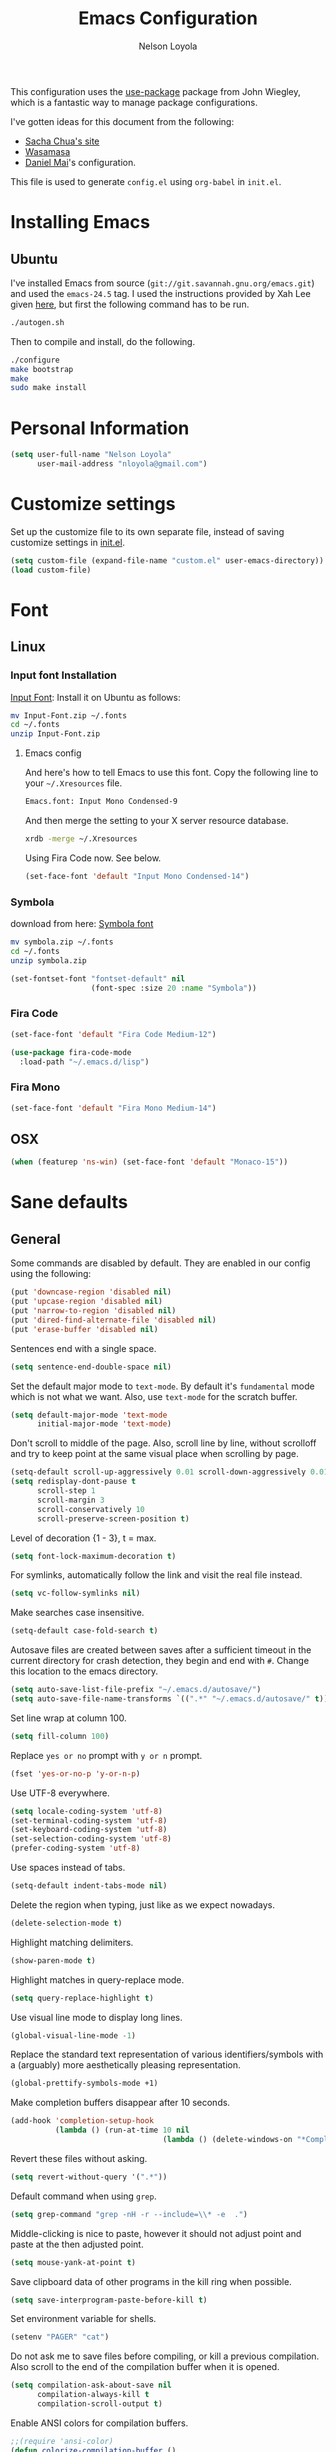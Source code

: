 #+TITLE: Emacs Configuration
#+AUTHOR: Nelson Loyola
#+STARTUP: overview

This configuration uses the [[https://github.com/jwiegley/use-package][use-package]] package from John Wiegley,
which is a fantastic way to manage package configurations.

I've gotten ideas for this document from the following:

- [[http://pages.sachachua.com/.emacs.d/Sacha.html][Sacha Chua's site]]
- [[https://github.com/wasamasa/dotemacs/blob/master/init.org][Wasamasa]]
- [[https://github.com/danielmai/.emacs.d][Daniel Mai]]'s configuration.

This file is used to generate ~config.el~ using ~org-babel~ in
~init.el~.

* Installing Emacs
** Ubuntu

I've installed Emacs from source
(=git://git.savannah.gnu.org/emacs.git=) and used the =emacs-24.5=
tag. I used the instructions provided by Xah Lee given [[http://ergoemacs.org/emacs/building_emacs_on_linux.html][here]], but first
the following command has to be run.

#+BEGIN_SRC sh
./autogen.sh
#+END_SRC

Then to compile and install, do the following.

#+BEGIN_SRC sh
./configure
make bootstrap
make
sudo make install
#+END_SRC

* Personal Information

#+BEGIN_SRC emacs-lisp
(setq user-full-name "Nelson Loyola"
      user-mail-address "nloyola@gmail.com")
#+END_SRC

* Customize settings

Set up the customize file to its own separate file, instead of saving
customize settings in [[file:init.el][init.el]].

#+BEGIN_SRC emacs-lisp
(setq custom-file (expand-file-name "custom.el" user-emacs-directory))
(load custom-file)
#+END_SRC

* Font
** Linux

*** Input font Installation

[[http://input.fontbureau.com/download/][Input Font]]: Install it on Ubuntu as follows:

#+BEGIN_SRC sh :tangle no
mv Input-Font.zip ~/.fonts
cd ~/.fonts
unzip Input-Font.zip
#+END_SRC

**** Emacs config

And here's how to tell Emacs to use this font. Copy the following line to your
=~/.Xresources= file.

#+BEGIN_SRC sh :tangle no
Emacs.font: Input Mono Condensed-9
#+END_SRC

And then merge the setting to your X server resource database.

#+BEGIN_SRC sh :tangle no
xrdb -merge ~/.Xresources
#+END_SRC

Using Fira Code now. See below.

#+BEGIN_SRC emacs-lisp :tangle no
(set-face-font 'default "Input Mono Condensed-14")
#+END_SRC

*** Symbola

download from here: [[https://fonts2u.com/symbola.font][Symbola font]]

#+BEGIN_SRC sh :tangle no
mv symbola.zip ~/.fonts
cd ~/.fonts
unzip symbola.zip
#+END_SRC

#+BEGIN_SRC emacs-lisp :tangle no
(set-fontset-font "fontset-default" nil
                  (font-spec :size 20 :name "Symbola"))
#+END_SRC

*** Fira Code

#+BEGIN_SRC emacs-lisp
  (set-face-font 'default "Fira Code Medium-12")

  (use-package fira-code-mode
    :load-path "~/.emacs.d/lisp")
#+END_SRC

*** Fira Mono

#+BEGIN_SRC emacs-lisp :tangle no
(set-face-font 'default "Fira Mono Medium-14")
#+END_SRC

** OSX

#+BEGIN_SRC emacs-lisp
(when (featurep 'ns-win) (set-face-font 'default "Monaco-15"))
#+END_SRC

* Sane defaults

** General

Some commands are disabled by default. They are enabled in our config
using the following:

#+BEGIN_SRC emacs-lisp
(put 'downcase-region 'disabled nil)
(put 'upcase-region 'disabled nil)
(put 'narrow-to-region 'disabled nil)
(put 'dired-find-alternate-file 'disabled nil)
(put 'erase-buffer 'disabled nil)
#+END_SRC

Sentences end with a single space.

#+BEGIN_SRC emacs-lisp
(setq sentence-end-double-space nil)
#+END_SRC

Set the default major mode to =text-mode=. By default it's =fundamental= mode which is
not what we want. Also, use =text-mode= for the scratch buffer.

#+BEGIN_SRC emacs-lisp
(setq default-major-mode 'text-mode
      initial-major-mode 'text-mode)
#+END_SRC

Don't scroll to middle of the page. Also, scroll line by line, without
scrolloff and try to keep point at the same visual place when
scrolling by page.

#+BEGIN_SRC emacs-lisp
(setq-default scroll-up-aggressively 0.01 scroll-down-aggressively 0.01)
(setq redisplay-dont-pause t
      scroll-step 1
      scroll-margin 3
      scroll-conservatively 10
      scroll-preserve-screen-position t)
#+END_SRC

Level of decoration {1 - 3}, t = max.

#+BEGIN_SRC emacs-lisp
(setq font-lock-maximum-decoration t)
#+END_SRC

For symlinks, automatically follow the link and visit the real file instead.

#+BEGIN_SRC emacs-lisp
(setq vc-follow-symlinks nil)
#+END_SRC

Make searches case insensitive.

#+BEGIN_SRC emacs-lisp
(setq-default case-fold-search t)
#+END_SRC

Autosave files are created between saves after a sufficient timeout in
the current directory for crash detection, they begin and end with
=#=.  Change this location to the emacs directory.

#+BEGIN_SRC emacs-lisp
(setq auto-save-list-file-prefix "~/.emacs.d/autosave/")
(setq auto-save-file-name-transforms `((".*" "~/.emacs.d/autosave/" t)))
#+END_SRC

Set line wrap at column 100.

#+BEGIN_SRC emacs-lisp
(setq fill-column 100)
#+END_SRC

Replace =yes or no= prompt with =y or n= prompt.

#+BEGIN_SRC emacs-lisp
(fset 'yes-or-no-p 'y-or-n-p)
#+END_SRC

Use UTF-8 everywhere.

#+BEGIN_SRC emacs-lisp
(setq locale-coding-system 'utf-8)
(set-terminal-coding-system 'utf-8)
(set-keyboard-coding-system 'utf-8)
(set-selection-coding-system 'utf-8)
(prefer-coding-system 'utf-8)
#+END_SRC

Use spaces instead of tabs.

#+BEGIN_SRC emacs-lisp
(setq-default indent-tabs-mode nil)
#+END_SRC

Delete the region when typing, just like as we expect nowadays.

#+BEGIN_SRC emacs-lisp
(delete-selection-mode t)
#+END_SRC

Highlight matching delimiters.

#+BEGIN_SRC emacs-lisp
(show-paren-mode t)
#+END_SRC

Highlight matches in query-replace mode.

#+BEGIN_SRC emacs-lisp
(setq query-replace-highlight t)
#+END_SRC

Use visual line mode to display long lines.

#+BEGIN_SRC emacs-lisp
(global-visual-line-mode -1)
#+END_SRC

Replace the standard text representation of various identifiers/symbols
with a (arguably) more aesthetically pleasing representation.

#+BEGIN_SRC emacs-lisp
(global-prettify-symbols-mode +1)
#+END_SRC

Make completion buffers disappear after 10 seconds.

#+BEGIN_SRC emacs-lisp
(add-hook 'completion-setup-hook
          (lambda () (run-at-time 10 nil
                                  (lambda () (delete-windows-on "*Completions*")))))
#+END_SRC

Revert these files without asking.

#+BEGIN_SRC emacs-lisp
(setq revert-without-query '(".*"))
#+END_SRC

Default command when using ~grep~.

#+BEGIN_SRC emacs-lisp
(setq grep-command "grep -nH -r --include=\\* -e  .")
#+END_SRC

Middle-clicking is nice to paste, however it should not adjust point
and paste at the then adjusted point.

#+BEGIN_SRC emacs-lisp
(setq mouse-yank-at-point t)
#+END_SRC

Save clipboard data of other programs in the kill ring when possible.

#+BEGIN_SRC emacs-lisp
(setq save-interprogram-paste-before-kill t)
#+END_SRC

Set environment variable for shells.

#+BEGIN_SRC emacs-lisp
(setenv "PAGER" "cat")
#+END_SRC

Do not ask me to save files before compiling, or kill a previous
compilation. Also scroll to the end of the compilation buffer when it
is opened.

#+BEGIN_SRC emacs-lisp
(setq compilation-ask-about-save nil
      compilation-always-kill t
      compilation-scroll-output t)
#+END_SRC

Enable ANSI colors for compilation buffers.

#+BEGIN_SRC emacs-lisp
;;(require 'ansi-color)
(defun colorize-compilation-buffer ()
  (let ((inhibit-read-only t))
    (ansi-color-apply-on-region (point-min) (point-max))))
(add-hook 'compilation-filter-hook 'colorize-compilation-buffer)
#+END_SRC

Configure =next-buffer= and =previous-buffer= to only visit file
buffers (has to be called for each frame):

#+BEGIN_SRC emacs-lisp
(set-frame-parameter (selected-frame) 'buffer-predicate #'buffer-file-name)
#+END_SRC

#+BEGIN_SRC emacs-lisp
(add-hook 'shell-mode-hook 'ansi-color-for-comint-mode-on)
#+END_SRC

These are taken from
https://github.com/patrickt/emacs/blob/master/init.el:

#+BEGIN_SRC emacs-lisp
(setq
  kill-whole-line t                      ; Lets C-k delete the whole line
  default-directory "~/src/"             ; My code lives here
  enable-recursive-minibuffers t         ; don't freak out if I use the minibuffer twice
  sentence-end-double-space nil          ; are you kidding me
  confirm-kill-processes nil             ; don't when quitting
  )

(setq-default
  cursor-type 'box
  indent-tabs-mode nil
  cursor-in-non-selected-windows nil)

(unbind-key "C-z")     ;; I never want to suspend the frame
#+END_SRC

** Cursor Movement

#+BEGIN_SRC emacs-lisp
(setq auto-window-vscroll nil)
#+END_SRC

** Disabled features

Turn off auto-save.

#+BEGIN_SRC emacs-lisp
(setq auto-save-default nil)
#+END_SRC

Don't make any backup files.

#+BEGIN_SRC emacs-lisp
(setq make-backup-files nil)
#+END_SRC

Get rid of the menu bar. Tool bar and scroll bars are disabled in
~init.el~..

#+BEGIN_SRC emacs-lisp
(when (fboundp 'menu-bar-mode) (menu-bar-mode -1))
#+END_SRC

Turn off the blinking cursor.

#+BEGIN_SRC emacs-lisp
(blink-cursor-mode -1)
#+END_SRC

Don't use dialog boxes

#+BEGIN_SRC emacs-lisp
(setq use-dialog-box nil)
#+END_SRC

Don't want an audible bell.

#+BEGIN_SRC emacs-lisp
(setq visible-bell t)
#+END_SRC

** Frame Title

Display the running program and the selected buffer in the frame title.

#+BEGIN_SRC emacs-lisp
(setq frame-title-format
      '("" invocation-name ": " (:eval (replace-regexp-in-string
                                        "^ +" "" (buffer-name)))))
#+END_SRC

** End of file

Don't add new lines past end of file, and indicate unused lines at the
end of the window with a small image in the left fringe.

#+BEGIN_SRC emacs-lisp
(setq next-line-add-newlines nil)
(setq-default indicate-empty-lines t)
#+END_SRC

Add =\n= to end of file if required.

#+BEGIN_SRC emacs-lisp
(setq require-final-newline t)
#+END_SRC

** Eshell

#+BEGIN_SRC emacs-lisp
(setq eshell-history-size 100000)
#+END_SRC

** Follow Buffer

#+BEGIN_SRC elisp
(add-to-list 'auto-mode-alist '("\\.log\\'" . auto-revert-mode))
#+END_SRC

** Garbage collection

Don’t compact font caches during GC.

#+BEGIN_SRC emacs-lisp
(setq inhibit-compacting-font-caches t)
#+END_SRC

** Hi Lock

Automatically cycle through the highlighting faces listed in
~hi-lock-face-defaults~ instead of bothering the user to pick a face
each time.

#+BEGIN_SRC emacs-lisp
(setq hi-lock-auto-select-face t)
#+END_SRC

** History

#+begin_src emacs-lisp
(setq history-delete-duplicates t)
#+end_src

** Key bindings

http://pragmaticemacs.com/emacs/dont-kill-buffer-kill-this-buffer-instead/

#+BEGIN_SRC emacs-lisp
(defun nl/kill-this-buffer ()
  "Kill the current buffer."
  (interactive)
  (kill-buffer (current-buffer)))

(defun nl/helm-compile ()
  "Use Helm to choose a compile command."
  (interactive)
  (let ((selected-command
         (helm-comp-read "Select a compile command: " compile-history :buffer "Helm compile commands")))
    ;; move this command to the front of the history
    (setq compile-history (remove selected-command compile-history))
    (add-to-list 'compile-history selected-command)
    (compile selected-command)))

(defun nl/counsel-git-files ()
  (interactive)
  (let ((counsel-fzf-cmd "git ls-files | fzf -f \"%s\""))
    (counsel-fzf)))

(global-set-key (kbd "M-%")           'query-replace-regexp)
;;(global-set-key "\C-x\C-e"          'compile)
(global-set-key (kbd "C-S-s")         'isearch-forward)
(global-set-key (kbd "C-x C-n")       'next-error)
(global-set-key (kbd "C-x k")         'nl/kill-this-buffer)
(global-set-key (kbd "M-f")           'forward-to-word)
(global-set-key (kbd "M-B")           'backward-to-word)

(global-set-key (kbd "<f1>")          'indent-for-tab-command)
(global-set-key (kbd "S-<f1>")        'indent-region)
(global-set-key (kbd "<f2>")          '(lambda () (interactive) (save-some-buffers t)))
(global-set-key (kbd "S-<f2>")        '(lambda () (interactive) (revert-buffer t t)))
(global-set-key (kbd "S-<f3>")        'helm-projectile-rg)
(global-set-key (kbd "M-S-<f3>")      'counsel-rg)
(global-set-key [f5]                  'nl/helm-compile)
(global-set-key (kbd "S-<f5>")        'toggle-truncate-lines)
(global-set-key (kbd "S-<f11>")       'eval-region)
(global-set-key (kbd "C-S-<f11>")     'align-regexp)
(global-set-key (kbd "C-c o")         'nl/counsel-git-files)
#+END_SRC

#+RESULTS:
: align-regexp

** Line numbers.

Recently, line numbering has been really slow. Disabling for now.

#+BEGIN_SRC emacs-lisp :tangle no
(dolist (mode-hook '(text-mode-hook prog-mode-hook))
  (add-hook mode-hook 'linum-mode))
#+END_SRC

Emacs 26 added ~global-display-line-numbers-mode~:

#+BEGIN_SRC emacs-lisp
  (dolist (mode-hook '(text-mode-hook prog-mode-hook))
    (when (version<= "26.0.50" emacs-version)
      (add-hook mode-hook 'display-line-numbers-mode)))
#+END_SRC

** Mode line

Display the column number in the mode line.

#+BEGIN_SRC emacs-lisp
(column-number-mode t)
#+END_SRC

Use the directory name to make buffer names unique.

#+BEGIN_SRC emacs-lisp
(setq uniquify-buffer-name-style 'forward)
#+END_SRC

Do not show these modes in the mode line.

#+BEGIN_SRC emacs-lisp
(diminish 'visual-line-mode)
(diminish 'abbrev-mode)
#+END_SRC
** Remove trailing whitespace

#+BEGIN_SRC emacs-lisp
(add-hook 'before-save-hook 'delete-trailing-whitespace)
#+END_SRC

** Shell

#+BEGIN_SRC emacs-lisp
(defvar my-term-shell "/bin/zsh")
(defadvice ansi-term (before force-bash)
  (interactive (list my-term-shell)))
(ad-activate 'ansi-term)

(defun my-term-use-utf8 ()
  (set-buffer-process-coding-system 'utf-8-unix 'utf-8-unix))
(add-hook 'term-exec-hook 'my-term-use-utf8)

(defun my-term-paste (&optional string)
  (interactive)
  (process-send-string
   (get-buffer-process (current-buffer))
   (if string string (current-kill 0))))

(defun my-term-hook ()
  (goto-address-mode)
  (define-key term-raw-map "\C-y" 'my-term-paste)
  (let ((base03  "#002b36")
        (base02  "#073642")
        (base01  "#586e75")
        (base00  "#657b83")
        (base0   "#839496")
        (base1   "#93a1a1")
        (base2   "#eee8d5")
        (base3   "#fdf6e3")
        (yellow  "#b58900")
        (orange  "#cb4b16")
        (red     "#dc322f")
        (magenta "#d33682")
        (violet  "#6c71c4")
        (blue    "#268bd2")
        (cyan    "#2aa198")
        (green   "#859900"))
    (setq ansi-term-color-vector
          (vconcat `(unspecified ,base02 ,red ,green ,yellow ,blue
                                 ,magenta ,cyan ,base2)))
    (my-term-use-utf8)
    ))

(add-hook 'term-exec-hook 'my-term-hook)
#+END_SRC

Use the whole window when opening up a shell (default behaviour is to
split the window).

Commented out since it is being configured in the "Side Windows"
section now (2019-02-20)

#+BEGIN_SRC emacs-lisp :tangle no
(add-to-list 'display-buffer-alist '("*shell*" display-buffer-same-window))
#+END_SRC

** Tags

Case sensitive tags search:

#+BEGIN_SRC emacs-lisp
(set-default 'tags-case-fold-search nil)
#+END_SRC

** Text mode

#+BEGIN_SRC emacs-lisp
(setq text-mode-hook
      '(lambda ()
         (turn-on-auto-fill)))            ; Enable automatic line wrapping
#+END_SRC

** Prefer Newer Versions

To reduce the risk of loading outdated byte code files, we set
load-prefer-newer and enable auto-compile-on-load-mode as early as
possible.

#+BEGIN_SRC emacs-lisp
(setq load-prefer-newer t)
#+END_SRC

** Set default browser

#+BEGIN_SRC emacs-lisp
(when (equal system-type 'gnu/linux)
    (setq browse-url-browser-function 'browse-url-generic
          browse-url-generic-program "/usr/bin/brave-browser"
          browse-url-generic-args '("--force-device-scale-factor=1.4")))
(setenv "BROWSER" "google-chrome")
#+END_SRC

** Side Windows

https://www.gnu.org/software/emacs/manual/html_node/elisp/Side-Windows.html#Side-Windows

#+BEGIN_SRC emacs-lisp
  (defvar nl/side-window-parameters
    '(window-parameters . ((no-other-window . nil)
                           (no-delete-other-windows . t))))

  (setq fit-window-to-buffer-horizontally t)
  (setq window-resize-pixelwise t)

  ;; (setq display-buffer-alist '())

  ;; (defun nl/display-buffer-debug(buf-name action)
  ;;   (message "%s" buf-name)
  ;;   (numberp (string-match "\\(?:\\*\\(?:[Hh]elp\\|grep\\|Warnings\\|Completions\\|xref\\)\\)\\*\\)\\|\\(?:\\(?:HELM.*\\|helm.*\\)\\)" buf-name)))

  (add-to-list 'display-buffer-alist
               '("\\(?:\\*\\(?:grep\\|Find\\|Warnings\\|Completions\\|xref\\)\\*\\)\\|\\(?:\\(?:HELM.*\\|helm.*\\|\\*Flycheck.*\\)\\)"
                 display-buffer-in-side-window
                 (side . bottom) (slot . -1) (preserve-size . (nil . t)) (window-height . 0.15)
                 ,nl/side-window-parameters))

  (add-to-list 'display-buffer-alist
               '("\\*\\(?:shell\\|compilation\\|ng-compile\\|ng-test\\|tide-references\\|sbt\\|coverlay-stats\\)\\*"
                 display-buffer-in-side-window
                 (side . bottom) (slot . 1) (preserve-size . (nil . t)) (window-height . 0.2)
                 ,nl/side-window-parameters))
#+END_SRC

** Unicode

#+BEGIN_SRC emacs-lisp
(set-language-environment "UTF-8")
(set-default-coding-systems 'utf-8)
#+END_SRC

* Languages

** Identation config

Use spaces instead of ~\t~ character.

#+BEGIN_SRC emacs-lisp
(setq-default indent-tabs-mode nil)
#+END_SRC

A way to set up indentation for all programming modes. Taken from
[[http://blog.binchen.org/posts/easy-indentation-setup-in-emacs-for-web-development.html][here]].

#+BEGIN_SRC emacs-lisp
(defun nl/setup-indent (n)
  ;; java / c / c++ / php
  (setq-default c-basic-offset n
                javascript-indent-level n            ; javascript-mode
                js-indent-level n                    ; js-mode
                js2-basic-offset n                   ; js2-mode, in latest js2-mode, it's alias of js-indent-level
                js2-strict-missing-semi-warning nil  ;
                web-mode-markup-indent-offset n      ; web-mode, html tag in html file
                web-mode-css-indent-offset n         ; web-mode, css in html file
                web-mode-code-indent-offset n        ; web-mode, js code in html file
                css-indent-offset n))                ; css-mode
#+END_SRC

** Emacs lisp

#+BEGIN_SRC emacs-lisp
(setq emacs-lisp-mode-hook 'my-common-prog-mode-settings)
#+END_SRC

* Packages bundled with Emacs

** =auto-revert=

Revert file buffers updated outside of emacs, unless I've made changes to
the buffer which I haven't saved.

#+BEGIN_SRC emacs-lisp
(eval-after-load 'auto-revert-mode
  '(diminish 'auto-revert-mode))
(global-auto-revert-mode 1)
(add-hook 'dired-mode-hook 'auto-revert-mode)
(setq global-auto-revert-non-file-buffers t
      auto-revert-verbose nil)
#+END_SRC

** =ansi-color=

#+BEGIN_SRC emacs-lisp
(use-package ansi-color
  :config
  (defun ansi-colorize-current-buffer ()
    "Colorize ansi escape sequences in the current buffer."
    (interactive)
    (ansi-color-apply-on-region (point-min) (point-max))))
#+END_SRC

** =bookmark=

Prefer saving this file somewhere other than the default.

#+BEGIN_SRC emacs-lisp
(setq bookmark-default-file "~/.emacs.d/etc/bookmarks")
#+END_SRC

** =compile=

#+BEGIN_SRC emacs-lisp
(use-package compile
  ;;:bind (("C-c c" . compile)
  ;;       ("M-O"   . show-compilation))
  :preface
  (defun show-compilation ()
    (interactive)
    (let ((compile-buf
           (catch 'found
             (dolist (buf (buffer-list))
               (if (string-match "\\*compilation\\*" (buffer-name buf))
                   (throw 'found buf))))))
      (if compile-buf
          (switch-to-buffer-other-window compile-buf)
        (call-interactively 'compile))))

  (defun compilation-ansi-color-process-output ()
    (ansi-color-process-output nil)
    (set (make-local-variable 'comint-last-output-start)
         (point-marker)))

  :hook (compilation-filter . compilation-ansi-color-process-output))
#+END_SRC

** =cc-mode=

#+BEGIN_SRC emacs-lisp
  (use-package cc-mode
    :mode (("\\.h\\(h?\\|xx\\|pp\\)\\'" . c++-mode)
           ("\\.m\\'"                   . c-mode)
           ("\\.mm\\'"                  . c++-mode)
           ("\\.java\\'"                . java-mode))
    :preface
    (defconst nelson-c-style
      '((c-tab-always-indent . t)
        (c-set-style "K&R")
        (c-offsets-alist . ((statement-block-intro . +)
                            (substatement-open     . 0)
                            (label                 . 0)
                            (case-label            . +)
                            (statement-cont        . +)
                            (innamespace           . 0))))
      "Nelson programming style.")

    ;; Customizations for all of c-mode, c++-mode, and objc-mode
    (defun my-c-mode-common-hook ()
      ;; add my personal style and set it for the current buffer
      (c-add-style "NELSON-c-mode" nelson-c-style t)
      ;; offset customizations not in nelson-c-style
      (c-set-offset 'member-init-intro '++)
      ;; other customizations
      ;;(c-toggle-auto-state 1) ;; Turn on auto newline
      (my-common-prog-mode-settings)
      ;; makes the underscore part of a word in C and C++ modes
      (modify-syntax-entry ?_ "w" c++-mode-syntax-table)
      (modify-syntax-entry ?_ "w" c-mode-syntax-table)
      (lambda ()
        (when (derived-mode-p 'c-mode 'c++-mode 'java-mode)
          (ggtags-mode 1)))
      )

    (defun my-java-mode-hook ()
      (setq indent-tabs-mode nil)
      (setq c-basic-offset 2)
      ;;(setq zeal-at-point-docset "java")
      ;;(eclim-mode t)
      )

    :hook ((c-mode-common . my-c-mode-common-hook)
           (java-mode . my-java-mode-hook)))
#+END_SRC

** =cperl-mode=

#+BEGIN_SRC emacs-lisp
(use-package cperl-mode
  :preface
  (defun my-cperl-setup ()
    (cperl-set-style "C++")
    (my-common-prog-mode-settings))

  :hook (cperl-mode . my-cperl-setup))
#+END_SRC

** =desktop.el=

#+BEGIN_SRC emacs-lisp :tangle no
(desktop-save-mode 1)
#+END_SRC

** =dired=

Make dired show directories first. Dired buffers should auto revert
and not give any use feedback (source: [[http://whattheemacsd.com/sane-defaults.el-01.html][Magnars Sveen]]).

#+BEGIN_SRC emacs-lisp
  (use-package dired
    :ensure nil
    :custom
    (dired-recursive-copies 'always)
    ;; Auto refresh Dired, but be quiet about it
    (global-auto-revert-non-file-buffers t)
    ;; Move files to trash when deleting
    (delete-by-moving-to-trash t)
    (dired-dwim-target t)
    :config
    (setq dired-listing-switches "-aBhl --group-directories-first")
    ;; Reuse same dired buffer, to prevent numerous buffers while navigating in dired
    (put 'dired-find-alternate-file 'disabled nil)
    :hook
    (dired-mode . (lambda ()
                    (local-set-key (kbd "<mouse-2>") #'dired-find-alternate-file)
                    ;;(local-set-key (kbd "RET") #'dired-find-alternate-file)
                    (local-set-key (kbd "^")
                                   (lambda () (interactive) (find-alternate-file ".."))))))
#+END_SRC

** =ediff=
#+BEGIN_SRC emacs-lisp
(use-package ediff
  :custom
  (ediff-split-window-function 'split-window-horizontally)
  (ediff-merge-split-window-function 'split-window-horizontally)
  (ediff-window-setup-function 'ediff-setup-windows-plain)
  (ediff-diff-options "-w")
  :config
  (setq-default ediff-ignore-similar-regions t)
  (add-hook 'ediff-after-quit-hook-internal 'winner-undo))
#+END_SRC

** =emacsclient=

#+BEGIN_SRC emacs-lisp
(use-package edit-server
  :if window-system
  :init
  (add-hook 'after-init-hook 'server-start t)
  (add-hook 'after-init-hook 'edit-server-start t))
#+END_SRC

** =flyspell=

#+BEGIN_SRC emacs-lisp
    (use-package flyspell
      :diminish flyspell-mode
      :hook ((prog-mode-hook . flyspell-prog-mode)
             (text-mode-hook . flyspell-mode))
      :config
      ;; Sets flyspell correction to use two-finger mouse click
      (define-key flyspell-mouse-map [down-mouse-3] #'flyspell-correct-word))
#+END_SRC

** =ispell=

Find aspell and hunspell automatically.

Taken from here: http://blog.binchen.org/posts/what-s-the-best-spell-check-set-up-in-emacs.html

#+BEGIN_SRC emacs-lisp
;; if (aspell installed) { use aspell}
;; else if (hunspell installed) { use hunspell }
;; whatever spell checker I use, I always use English dictionary
;; I prefer use aspell because:
;; 1. aspell is older
;; 2. looks Kevin Atkinson still get some road map for aspell:
;; @see http://lists.gnu.org/archive/html/aspell-announce/2011-09/msg00000.html
(defun flyspell-detect-ispell-args (&optional run-together)
  "if RUN-TOGETHER is true, spell check the CamelCase words."
  (let (args)
    (cond
     ((string-match  "aspell$" ispell-program-name)
      ;; Force the English dictionary for aspell
      ;; Support Camel Case spelling check (tested with aspell 0.6)
      (setq args (list "--sug-mode=ultra" "--lang=en_CA"))
      (if run-together
          (setq args (append args '("--run-together" "--run-together-limit=5" "--run-together-min=2")))))
     ((string-match "hunspell$" ispell-program-name)
      ;; Force the English dictionary for hunspell
      (setq args "-d en_CA")))
    args))

(cond
 ((executable-find "aspell")
  ;; you may also need `ispell-extra-args'
  (setq ispell-program-name "aspell"))
 ((executable-find "hunspell")
  (setq ispell-program-name "hunspell")

  ;; Please note that `ispell-local-dictionary` itself will be passed to hunspell cli with "-d"
  ;; it's also used as the key to lookup ispell-local-dictionary-alist
  ;; if we use different dictionary
  (setq ispell-local-dictionary "en_CA")
  (setq ispell-local-dictionary-alist
        '(("en_CA" "[[:alpha:]]" "[^[:alpha:]]" "[']" nil ("-d" "en_CA") nil utf-8))))
 (t (setq ispell-program-name nil)))

;; ispell-cmd-args is useless, it's the list of *extra* arguments we will append to the ispell process when "ispell-word" is called.
;; ispell-extra-args is the command arguments which will *always* be used when start ispell process
;; Please note when you use hunspell, ispell-extra-args will NOT be used.
;; Hack ispell-local-dictionary-alist instead.
(setq-default ispell-extra-args (flyspell-detect-ispell-args t))
;; (setq ispell-cmd-args (flyspell-detect-ispell-args))
(defadvice ispell-word (around my-ispell-word activate)
  (let ((old-ispell-extra-args ispell-extra-args))
    (ispell-kill-ispell t)
    (setq ispell-extra-args (flyspell-detect-ispell-args))
    ad-do-it
    (setq ispell-extra-args old-ispell-extra-args)
    (ispell-kill-ispell t)
    ))

(defadvice flyspell-auto-correct-word (around my-flyspell-auto-correct-word activate)
  (let ((old-ispell-extra-args ispell-extra-args))
    (ispell-kill-ispell t)
    ;; use emacs original arguments
    (setq ispell-extra-args (flyspell-detect-ispell-args))
    ad-do-it
    ;; restore our own ispell arguments
    (setq ispell-extra-args old-ispell-extra-args)
    (ispell-kill-ispell t)
    ))

(defun text-mode-hook-setup ()
  ;; Turn off RUN-TOGETHER option when spell check text-mode
  (setq-local ispell-extra-args (flyspell-detect-ispell-args)))
(add-hook 'text-mode-hook 'text-mode-hook-setup)
#+END_SRC

** =ibuffer=

ibuffer is the improved version of list-buffers.

#+BEGIN_SRC emacs-lisp
  (use-package ibuffer
    :preface
    (setq ibuffer-show-empty-filter-groups nil
          ibuffer-saved-filter-groups
          '(("home"
             ("emacs-config" (filename . ".emacs.d"))
             ("org" (or (mode . org-mode)
                        (filename . "OrgMode")))
             ("dired" (mode . dired-mode))
             ("scala" (mode . scala-mode))
             ("JS" (mode . js2-mode))
             ("html" (mode . web-mode))
             ("php" (mode . php-mode))
             ("code" (filename . "src"))
             ("Magit" (name . "\*magit"))
             ("Helm" (name . "\*helm"))
             ("Help" (or (name . "\*Help\*")
                         (name . "\*Apropos\*")
                         (name . "\*info\*"))))))
    (defalias 'list-buffers 'ibuffer)

    :hook (ibuffer-mode . (lambda() (ibuffer-switch-to-saved-filter-groups "home"))))
#+END_SRC

** =org-mode=

First some UI and editing tweaks.

Changing the ellipsis idea comes from [[http://endlessparentheses.com/changing-the-org-mode-ellipsis.html][Artur Malabarba]].

#+BEGIN_SRC emacs-lisp
(setq org-ellipsis " ⤵"
      org-catch-invisible-edits 'error
      org-startup-indented t
      org-cycle-include-plain-lists 'integrate
      org-return-follows-link t
      org-M-RET-may-split-line nil
      org-src-fontify-natively t
      org-src-preserve-indentation t
      org-enforce-todo-dependencies t
      org-enforce-todo-checkbox-dependencies t
      ;; org-link-frame-setup '((file . find-file))
      org-export-backends '(ascii html icalendar latex md)
      org-log-into-drawer t)

(setq org-capture-templates
      '(("t" "Todo" entry (file+headline "~/Dropbox/orgfiles/todo.org" "Tasks")
         "* TODO %?\n  %i\n  %a")
        ("l" "Link" entry (file+headline "~/Dropbox/orgfiles/links.org" "Links")
         "* %? %^L %^g \n%T" :prepend t)
        ("n" "Note" entry (file "~/Dropbox/orgfiles/notes.org")
         "* NOTE %?\n%U" :empty-lines 1)
        ("N" "Note with Clipboard" entry (file "~/Dropbox/orgfiles/notes.org")
         "* NOTE %?\n%U\n   %c" :empty-lines 1)
        ("j" "Journal" entry (file+datetree "~/Dropbox/orgfiles/journal.org")
             "* %?\nEntered on %U\n  %i\n  %a")))
#+END_SRC


*** Org activation bindings

Set up some global key bindings that integrate with Org Mode features.
Also, Unbind some keys (I prefer windmove).

#+BEGIN_SRC emacs-lisp
  (require 'org-tempo)

  (defun nl/org-mode-hook ()
    (define-key org-mode-map (kbd "C-c l") 'org-store-link)
    (define-key org-mode-map (kbd "C-c a") 'org-agenda)
    (define-key org-mode-map (kbd "M-<left>") nil)
    (define-key org-mode-map (kbd "M-<right>") nil)
    (define-key org-mode-map (kbd "M-<down>") nil)
    (define-key org-mode-map (kbd "M-<up>") nil))

  (add-hook 'org-mode-hook 'nl/org-mode-hook)
#+END_SRC

*** Org agenda

Learned about [[https://github.com/sachac/.emacs.d/blob/83d21e473368adb1f63e582a6595450fcd0e787c/Sacha.org#org-agenda][this =delq= and =mapcar= trick from Sacha Chua's config]].

#+BEGIN_SRC emacs-lisp
(setq org-agenda-files
      (delq nil
            (mapcar (lambda (x) (and (file-exists-p x) x))
                    '("~/Dropbox/orgfiles/todo.org"
                      "~/Dropbox/orgfiles/cbsr_todo.org"))))
#+END_SRC

*** Org capture

#+BEGIN_SRC emacs-lisp
(bind-key "C-c c" 'org-capture)
(setq org-default-notes-file "~/Dropbox/orgfiles/notes.org")
#+END_SRC

*** Org setup

Speed commands are a nice and quick way to perform certain actions
while at the beginning of a heading. It's not activated by default.

See the doc for speed keys by checking out [[elisp:(info%20"(org)%20speed%20keys")][the documentation for
speed keys in Org mode]].

#+BEGIN_SRC emacs-lisp
(setq org-use-speed-commands t
      org-image-actual-width 550)
#+END_SRC

*** Org tags

The default value is -77, which is weird for smaller width windows.
I'd rather have the tags align horizontally with the header. 45 is a
good column number to do that.

#+BEGIN_SRC emacs-lisp
(setq org-tags-column 45)
#+END_SRC

*** Org babel languages

#+BEGIN_SRC emacs-lisp
(org-babel-do-load-languages
 'org-babel-load-languages
 '((python . t)
   (C . t)
   (calc . t)
   (latex . t)
   (java . t)
   (ruby . t)
   (scheme . t)
   (shell . t)
   (sql . t)
   (sqlite . t)
   (js . t)))

(defun my-org-confirm-babel-evaluate (lang body)
  "Do not confirm evaluation for these languages."
  (not (or (string= lang "C")
           (string= lang "sh")
           (string= lang "java")
           (string= lang "python")
           (string= lang "emacs-lisp")
           (string= lang "sql")
           (string= lang "sqlite"))))
(setq org-confirm-babel-evaluate 'my-org-confirm-babel-evaluate)
#+END_SRC

*** Org babel/source blocks

Have source blocks properly syntax highlighted and with the editing
popup window staying within the same window so all the windows don't
jump around. Also, having the top and bottom trailing lines in the
block is a waste of space, so we can remove them.

Fontification doesn't work with markdown mode when the block is
indented after editing it in the org src buffer---the leading #s for
headers don't get fontified properly because they appear as Org
comments.

#+BEGIN_SRC emacs-lisp
(setq org-src-window-setup 'current-window
      org-src-strip-leading-and-trailing-blank-lines t
      org-src-tab-acts-natively t)
#+END_SRC

** =prog-mode=

#+BEGIN_SRC emacs-lisp
  (defun nl/indent-whole-buffer ()
    (interactive)
    (save-excursion
      (indent-region (point-min) (point-max))))

  (defun nl/beginning-of-line-or-indentation ()
    "move to beginning of line, or indentation"
    (interactive)
    (if (bolp)
        (back-to-indentation)
      (beginning-of-line)))

  (defun my-common-prog-mode-settings ()
    "Enables settings common between programming language modes."
    (nl/setup-indent 2) ; indent 2 spaces width
    (local-set-key (kbd "<home>") 'nl/beginning-of-line-or-indentation)
    ;;
    ;; Set tab and CR/LF keys to call their corresponding more-general
    ;; functions.  This needs to be here to override the settings of some modes
    ;; (e.g. c++-mode changes the tab key to do a re-indent).
    ;;
    (local-set-key "\t" 'tab-to-tab-stop)
    (local-set-key "\n" 'newline-and-indent)
    (local-set-key "\r" 'newline-and-indent)
    ;;
    ;; Set paragraph/comment auto-formatting to wrap at column 100.
    ;;
    (set-fill-column 100)
    ;;
    ;; Set the comment column to zero so that lisp comment lines will act like
    ;; C++ comments (i.e. line up with the code), and not automatically indent
    ;; to column 50.
    ;;
    (setq comment-column 0)
    (push '(">=" . ?≥) prettify-symbols-alist)
    (push '("<=" . ?≤) prettify-symbols-alist)
    (push '("->" . ?→) prettify-symbols-alist)
    (fira-code-mode)
    (yas-minor-mode))

  (add-hook 'makefile-mode-hook 'my-common-prog-mode-settings)
  (add-hook 'sh-mode-hook       'my-common-prog-mode-settings)
  (add-hook 'prog-mode-hook     'my-common-prog-mode-settings)
#+END_SRC

** =re-builder=

Interactive preview for RE construction.

It's important to note that there's three flavours of regular
expressions encountered in Emacs.  The =read= syntax is most
reminiscent of other RE dialects, but only used in prompts.  The
=string= syntax is used in code doubles the amount of backslashes as
the RE strings are passed through the reader which removes the
extraneous ones.  Finally, there's the ~rx~ macro one can use for
writing lispy RE.

All listed RE syntaxes are supported by =re-builder=. For whatever
reason though the =read= syntax is default. I prefer having the
=string= syntax as default.

#+BEGIN_SRC emacs-lisp
(setq reb-re-syntax 'string)
#+END_SRC

** =recentf=

Recentf is a minor mode that builds a list of recently opened files.
This list is is automatically saved across Emacs sessions.

Prefer saving the history of opened files somewhere other than the default.

#+BEGIN_SRC emacs-lisp
(use-package recentf
  :init
    (setq recentf-save-file "~/.emacs.d/etc/recentf")
  :config
    (recentf-mode 1)
    (setq recentf-max-saved-items 100))
#+END_SRC

** =savehist=

The history of prompts like =M-:= can be saved, but let's change its
save file and history length first. Also save search entries.

#+BEGIN_SRC emacs-lisp
(setq savehist-additional-variables '(search-ring regexp-search-ring)
      savehist-file "~/.emacs.d/etc/savehist"
      history-length 150)
(savehist-mode 1)
#+END_SRC

** =save-place=

Remember position in a file.

#+BEGIN_SRC emacs-lisp
    (use-package saveplace
      :init
      (save-place-mode 1)
      :config
      (setq save-place-file (locate-user-emacs-file "etc/saveplace" ".emacs-places")
            save-place-forget-unreadable-files nil
            save-place-ignore-files-regexp "\\(?:COMMIT_EDITMSG\\|svn-commit\\.tmp\\|config\\.org\\)$")
      (setq-default save-place t))
#+END_SRC

** =shell=

#+BEGIN_SRC emacs-lisp
(bind-key "C-x m" 'shell)
(bind-key "C-x M" 'ansi-term)
#+END_SRC

** =sql=

This configuration allows me to connect to predefined MySQL servers.

Save command history between sessions (taken from EmacsWiki).

#+BEGIN_SRC emacs-lisp
    (use-package sql
      :preface
      (require 'epa-file)
      (epa-file-enable)

      (setq sql-connection-alist
            '((localhost.dev (sql-product 'mysql)
                             (sql-port 3306)
                             (sql-server "localhost")
                             (sql-user "root")
                             (sql-database "mysql"))))

      (defun nl/sql-connect (product connection)
        "Connects to a database server of type PRODUCT using the CONNECTION type."
        (require 'nl-passwords (concat user-emacs-directory "my-password.el.gpg"))

        ;; update the password to the sql-connection-alist
        (let ((connection-info (assoc connection sql-connection-alist))
              (sql-password (car (last (assoc connection nl-sql-passwords)))))
          (delete sql-password connection-info)
          (nconc connection-info `((sql-password ,sql-password)))
          (setq sql-connection-alist (assq-delete-all connection sql-connection-alist))
          (add-to-list 'sql-connection-alist connection-info))

        ;; connect to database
        (setq sql-product product)
        (if current-prefix-arg
            (sql-connect connection connection)
          (sql-connect connection)))

      (defun nl/sql-localhost-dev ()
        "Connects to the MySQL server running on machine 'localhost'."
        (nl/sql-connect 'mysql 'localhost.dev))

      (defun nl/sql-obelix-dev ()
        "Connects to the MySQL server running on machine 'obelix'."
        (nl/sql-connect 'mysql 'obelix.dev))

      (defvar nl/sql-servers-list
        '(("localhost dev" nl/sql-localhost-dev)
          ;;("Obelix Dev" nl/sql-obelix-dev)
          )
        "A list of server name and the function to connect.")

      (defun nl/sql-connect-server (func)
        "Connect to the input server using nl/sql-servers-list and FUNC."
        (interactive
         (helm-comp-read "Select server: " nl/sql-servers-list))
        (funcall func))

      (defun my-sql-save-history-hook ()
        (let ((lval 'sql-input-ring-file-name)
              (rval 'sql-product))
          (if (symbol-value rval)
              (let ((filename
                     (concat "~/.emacs.d/sql/"
                             (symbol-name (symbol-value rval))
                             "-history.sql")))
                (set (make-local-variable lval) filename))
            (error
             (format "SQL history will not be saved because %s is nil"
                     (symbol-name rval))))))

      :config
      (add-hook 'sql-interactive-mode-hook 'my-sql-save-history-hook))
#+END_SRC

** =subword-mode=

#+BEGIN_SRC emacs-lisp
(use-package subword
  :diminish subword-mode
  :config
  (add-hook 'prog-mode-hook 'subword-mode))
#+END_SRC

** =tramp=

#+BEGIN_SRC emacs-lisp
(use-package tramp
  :init (setq tramp-ssh-controlmaster-options nil)
  :config
  (let ((cert-path "~/.ssh/id_dsa")
        (ssh-methods '("ssh" "sshx"))))
  (setq tramp-terminal-type "dumb"
        tramp-shell-prompt-pattern "^[^$>\n]*[#$%>] *\\(\[[0-9;]*[a-zA-Z] *\\)*"
        vc-ignore-dir-regexp
        (format "\\(%s\\)\\|\\(%s\\)"
                vc-ignore-dir-regexp
                tramp-file-name-regexp)))
#+END_SRC

** =windmove=

=windmove= provides useful commands for moving window focus by
direction.

#+BEGIN_SRC emacs-lisp
(windmove-default-keybindings 'meta)
#+END_SRC

** =winner-mode=

Window management. ~C-c left (winner-undo)~ undoes the last window
configuration change. Redo the changes using ~C-c right
(winner-redo)~. Also move from window to window using Meta and the
direction keys.

#+BEGIN_SRC emacs-lisp
(winner-mode t)
#+END_SRC

** =whitespace=

#+BEGIN_SRC emacs-lisp
(use-package whitespace
  :bind ("S-<f10>" . whitespace-mode))
#+END_SRC

* Themes
** Current

Using doom themes

** [[https://github.com/hlissner/emacs-doom-themes][doom-themes]]

#+begin_src emacs-lisp
(use-package doom-themes
  :config
  ;; Global settings (defaults)
  (setq doom-themes-enable-bold t    ; if nil, bold is universally disabled
        doom-themes-enable-italic t) ; if nil, italics is universally disabled
  (load-theme 'doom-rouge t)

  ;; Enable flashing mode-line on errors
  (doom-themes-visual-bell-config)

  ;; Enable custom neotree theme (all-the-icons must be installed!)
  (doom-themes-neotree-config)
  ;; or for treemacs users
  (setq doom-themes-treemacs-theme "doom-colors") ; use the colorful treemacs theme
  (doom-themes-treemacs-config)

  ;; Corrects (and improves) org-mode's native fontification.
  (doom-themes-org-config))
#+end_src

Loading themes (https://www.reddit.com/r/emacs/comments/fefwpw/show_your_themes/)

#+begin_src emacs-lisp
(defun ap/load-doom-theme (theme)
  "Disable active themes and load a Doom theme."
  (interactive (list (intern (completing-read "Theme: "
                                              (->> (custom-available-themes)
                                                   (-map #'symbol-name)
                                                   (--select (string-prefix-p "doom-" it)))))))
  (ap/switch-theme theme))

(defun ap/switch-theme (theme)
  "Disable active themes and load THEME."
  (interactive (list (intern (completing-read "Theme: "
                                              (->> (custom-available-themes)
                                                   (-map #'symbol-name))))))
  (mapc #'disable-theme custom-enabled-themes)
  (load-theme theme 'no-confirm))
#+end_src

** Past
*** [[https://github.com/dracula/emacs/tree/62df5de68c73d34faaa0191a92ce3ebce589bf24][dracula-theme]]

#+BEGIN_SRC emacs-lisp :tangle no
(use-package dracula-theme
  :disabled
  :config
  (load-theme 'dracula t)
  ;; default region color is too hard to see on my display
  :custom-face
   ;; (region ((t (:background "#0f3b82"))))
   (font-lock-warning-face ((t (:background "#0f3b82"))))
   (font-lock-negation-char-face ((nil :foreground "red" :background "#0f3b82")))
   (ediff-odd-diff-A ((nil :background "#862b27")))
   (ediff-even-diff-A ((nil :background "#1f772c")))
   (ediff-current-diff-A ((nil :background "#2b538a")))
   (ediff-odd-diff-B ((nil :background "#862b27")))
   (ediff-even-diff-B ((nil :background "#1f772c")))
   (ediff-current-diff-B ((nil :background "#2b538a")))
   (ediff-odd-diff-C ((nil :background "#862b27")))
   (ediff-even-diff-C ((nil :background "#1f772c")))
   (ediff-current-diff-C ((nil :background "#2b538a"))))
#+END_SRC

*** [[https://github.com/emacsfodder/emacs-bubbleberry-theme][bubbleberry-theme]]

Trying out Bubbleberry theme: 2019-02-25
Switched to Dracula theme: 2019-04-10

#+BEGIN_SRC emacs-lisp :tangle no
  (use-package bubbleberry-theme
    :config
    (load-theme 'bubbleberry t)
    ;; default region color is too hard to see on my display
    (custom-set-faces
     '(region ((t (:background "#0f3b82"))))
     '(font-lock-warning-face ((t (:background "#0f3b82"))))
     '(font-lock-negation-char-face ((nil :foreground "red" :background "#0f3b82")))
     '(ediff-odd-diff-A ((nil :background "#862b27")))
     '(ediff-even-diff-A ((nil :background "#1f772c")))
     '(ediff-current-diff-A ((nil :background "#2b538a")))
     '(ediff-odd-diff-B ((nil :background "#862b27")))
     '(ediff-even-diff-B ((nil :background "#1f772c")))
     '(ediff-current-diff-B ((nil :background "#2b538a")))
     '(ediff-odd-diff-C ((nil :background "#862b27")))
     '(ediff-even-diff-C ((nil :background "#1f772c")))
     '(ediff-current-diff-C ((nil :background "#2b538a")))))
#+END_SRC

*** [[https://github.com/n3mo/cyberpunk-theme.el][cyberpunk-theme]]

#+BEGIN_SRC emacs-lisp :tangle no
(use-package cyberpunk-theme
  :config
  (load-theme 'cyberpunk t))
#+END_SRC

*** [[https://github.com/ogdenwebb/emacs-kaolin-themes][kaolin-themes]]

#+BEGIN_SRC emacs-lisp :tangle no
(use-package kaolin-themes
  :config
  ;;(load-theme 'base16-solarized-dark t)
  (setq kaolin-wave t
        kaolin-hl-line-colored t)
  (load-theme 'kaolin-dark))
#+END_SRC

*** [[https://github.com/oneKelvinSmith/monokai-emacs][monokai-emacs]]

TextMate like theme.

#+BEGIN_SRC emacs-lisp :tangle no
(use-package monokai-theme
  :config
    (load-theme 'monokai t)
    (setq frame-background-mode `dark)
    (setq monokai-use-variable-pitch nil))
#+END_SRC

*** [[https://emacsthemes.com/themes/paganini-theme.html][paganini-theme]]

#+BEGIN_SRC emacs-lisp :tangle no
  (use-package paganini-theme
    :config
    (load-theme 'paganini t))
#+END_SRC

*** [[https://github.com/bbatsov/solarized-emacs][solarized-emacs]]

#+BEGIN_SRC emacs-lisp :tangle no
(use-package solarized-theme
  :config
    (load-theme 'solarized-dark t))
#+END_SRC

*** [[https://github.com/TheSuspiciousWombat/SusColors-emacs][suscolors]]

Tried out new theme: 2019-08-04

#+BEGIN_SRC emacs-lisp :tangle no
  (use-package suscolors-theme
    :config
    (load-theme 'suscolors t)
    ;; default region color is too hard to see on my display
    (custom-set-faces
     ;; '(region ((t (:background "#0f3b82"))))
     ;; '(font-lock-warning-face ((t (:background "#0f3b82"))))
     ;; '(font-lock-negation-char-face ((nil :foreground "red" :background "#0f3b82")))
     '(vterm-color-black ((t (:foreground "#000000" :background "#777777"))))

     '(ediff-odd-diff-A ((nil :background "#862b27")))
     '(ediff-even-diff-A ((nil :background "#1f772c")))
     '(ediff-current-diff-A ((nil :background "#2b538a")))
     '(ediff-odd-diff-B ((nil :background "#862b27")))
     '(ediff-even-diff-B ((nil :background "#1f772c")))
     '(ediff-current-diff-B ((nil :background "#2b538a")))
     '(ediff-odd-diff-C ((nil :background "#862b27")))
     '(ediff-even-diff-C ((nil :background "#1f772c")))
     '(ediff-current-diff-C ((nil :background "#2b538a")))))
#+END_SRC

*** [[https://github.com/belak/base16-emacs][base16-emacs]]

One tweak to the base16-google-dark theme; the face for the mode line
buffer name is too hard to see,  set it to white instead.

Tried out 2020-01-20

#+BEGIN_SRC emacs-lisp :tangle no
(use-package base16-theme
  :config
    (load-theme 'base16-woodland t)
    ;;(load-theme 'base16-solarized-dark t)
    ;;(load-theme 'base16-oceanicnext t)
    ;;(load-theme 'base16-google-dark t)
    ;;(load-theme 'base16-nord t)
    (custom-set-faces
     ;; '(region ((t (:background "#0f3b82"))))
     ;; '(font-lock-warning-face ((t (:background "#0f3b82"))))
     ;; '(font-lock-negation-char-face ((nil :foreground "red" :background "#0f3b82")))
     '(vterm-color-black ((t (:foreground "#000000" :background "#777777"))))

     '(ediff-odd-diff-A ((nil :background "#862b27")))
     '(ediff-even-diff-A ((nil :background "#1f772c")))
     '(ediff-current-diff-A ((nil :background "#2b538a")))
     '(ediff-odd-diff-B ((nil :background "#862b27")))
     '(ediff-even-diff-B ((nil :background "#1f772c")))
     '(ediff-current-diff-B ((nil :background "#2b538a")))
     '(ediff-odd-diff-C ((nil :background "#862b27")))
     '(ediff-even-diff-C ((nil :background "#1f772c")))
     '(ediff-current-diff-C ((nil :background "#2b538a"))))
    (set-face-attribute 'mode-line-buffer-id nil :foreground "white"))
#+END_SRC
*** [[https://github.com/fniessen/emacs-leuven-theme][emacs-leuven-theme]]

#+BEGIN_SRC emacs-lisp :tangle no
(use-package leuven-theme
  :config
  (load-theme 'leuven-dark t)
  :custom-face
   (code-block ((nil :foreground "#ffff7f" :background "#25202a")))
   (code-inline ((nil :foreground "#ff9bff" :background "#25202a")))
   (dired-directory ((nil :background "#25202a")))
   (dired-header ((nil :background "#25202a" :foreground "SteelBlue3")))
   (flycheck-error ((nil :background "lawn green" :foreground "black")))
   (flycheck-warning ((nil :background "yellow" :foreground "black")))
   (org-block ((nil :foreground "#ffff7f" :background "#25202a" :extend t)))
   (org-block-begin-line ((nil :underline nil :foreground "#ffff7f" :background "#25202a")))
   (org-block-end-line ((nil :overline nil :foreground "#ffff7f" :background "#25202a")))
   (show-paren-match ((nil :background "#ffad65"))))
#+END_SRC

* ELPA packages

These are the packages that are not built into Emacs.

** [[https://github.com/abo-abo/ace-window][ace-window]]

A package that uses the same idea from ace-jump-mode for
buffer navigation, but applies it to windows. The default keys are
1-9, but it's faster to access the keys on the home row, so that's
what I have them set to (with respect to Dvorak, of course).

#+BEGIN_SRC emacs-lisp
  (use-package ace-window
    :config
    (setq aw-keys '(?a ?s ?d ?f ?g ?h ?j ?k ?l)))
#+END_SRC

#+RESULTS:
: t
** [[https://github.com/Wilfred/ag.el][ag]]

Use silver surfer to search.

#+BEGIN_SRC emacs-lisp
(use-package ag
  :commands ag)
#+END_SRC

** [[https://github.com/jtbm37/all-the-icons-dired][all-the-icons-dired]]

#+BEGIN_SRC emacs-lisp
(use-package all-the-icons-dired
    ;; M-x all-the-icons-install-fonts
    :commands (all-the-icons-dired-mode))
#+END_SRC

** [[https://github.com/syohex/emacs-anzu][anzu]]

#+BEGIN_SRC emacs-lisp
  (use-package anzu
    :bind
    (([remap query-replace] . anzu-query-replace)
     ([remap query-replace-regexp] . anzu-query-replace-regexp))
    :custom
    (anzu-mode-lighter "")
    (anzu-deactivate-region t)
    (anzu-search-threshold 1000)
    (anzu-replace-threshold 50)
    (anzu-replace-to-string-separator " => ")
    :config
    (global-anzu-mode +1)
    (set-face-attribute 'anzu-mode-line nil :foreground "yellow" :weight 'bold))
#+END_SRC

** [[https://github.com/abo-abo/avy][avy]]

A quick way to jump around text in buffers.

#+BEGIN_SRC emacs-lisp
  (use-package avy
    :bind
    (("C-c SPC" . avy-goto-char-timer)
     ("C-'" . avy-goto-char)))
#+END_SRC

** [[https://github.com/Malabarba/beacon][beacon]]

Never lose your cursor again

#+BEGIN_SRC emacs-lisp
(use-package beacon
  :diminish beacon-mode
  :init
  (setq beacon-push-mark 35)
  (setq beacon-color "#666600")
  :config
  (beacon-mode 1))
#+END_SRC

** [[https://github.com/jorgenschaefer/circe][circe]]

#+BEGIN_SRC emacs-lisp :tangle no
(use-package circe
  :config (setq circe-default-nick "chucho"
                circe-default-user "chucho"
                circe-default-realname "chucho"
                circe-default-part-message "Bye"
                circe-default-quit-message "Bye"
                circe-network-options '(("Freenode"
                                         :tls t
                                         :channels ("#emacs")
                                         ))))
#+END_SRC

** [[https://github.com/bburns/clipmon][clipmon]]

#+BEGIN_SRC emacs-lisp
(use-package clipmon
  :commands clipmon-mode-start
  :bind ("M-S-<f2>" . clipmon-autoinsert-toggle)
  :config
  (clipmon-mode-start))
#+END_SRC

** [[https://github.com/ankurdave/color-identifiers-mode][color-identifiers]]

#+BEGIN_QUOTE
Color Identifiers is a minor mode for Emacs that highlights each source code identifier uniquely
based on its name.
#+END_QUOTE

Disable for now since it is slow when editing Scala code.

#+BEGIN_SRC emacs-lisp :tangle no
(use-package color-identifiers-mode
  :diminish color-identifiers-mode
  :config
    (add-hook 'after-init-hook 'global-color-identifiers-mode)
    (set-face-attribute 'font-lock-comment-delimiter-face nil :slant 'italic)
    (set-face-attribute 'font-lock-comment-face nil :slant 'italic))
#+END_SRC
** [[https://github.com/jordonbiondo/column-enforce-mode][column-enforce-mode]]

#+BEGIN_SRC emacs-lisp
(use-package column-enforce-mode
  :config
  (setq column-enforce-column 110)
  :hook (progmode-hook . column-enforce-mode))
#+END_SRC

** [[https://github.com/company-mode/company-mode][company-mode]]

Complete anything.

#+BEGIN_SRC emacs-lisp
  (use-package company
    :diminish company-mode
    :bind (:map company-active-map
                ("C-n" . company-select-next)
                ("C-p" . company-select-previous))
    ("M-/" . company-complete-common)
    :preface
    ;; enable yasnippet everywhere
    (defvar company-mode/enable-yas t
      "Enable yasnippet for all backends.")

    (defun company-mode/backend-with-yas (backend)
      (if (or
           (not company-mode/enable-yas)
           (and (listp backend) (member 'company-yasnippet backend)))
          backend
        (append (if (consp backend) backend (list backend))
                '(:with company-yasnippet))))
    :init (global-company-mode t)
    :custom
    (company-dabbrev-downcase nil "Don't downcase returned candidates.")
    (company-show-numbers t "Numbers are helpful.")
    (company-abort-manual-when-too-short t "Be less enthusiastic about completion.")
    :config
    ;; no delay no autocomplete
    (setq company-idle-delay 0
          company-minimum-prefix-length 4
          company-tooltip-limit 20)

    (setq company-backends
          (mapcar #'company-mode/backend-with-yas company-backends)))
#+END_SRC

** [[https://github.com/TommyX12/company-tabnine][company-tabnine]]

#+BEGIN_SRC emacs-lisp :tangle no
  (use-package company-tabnine
    :after company
    :config
    (add-to-list 'company-backends #'company-tabnine)
    ;; Use the tab-and-go frontend.
    ;; Allows TAB to select and complete at the same time.
    (company-tng-configure-default)
    (setq company-frontends
          '(company-tng-frontend
            company-pseudo-tooltip-frontend
            company-echo-metadata-frontend)))
#+END_SRC
** [[https://github.com/twada/coverlay.el][coverlay.el]]

#+BEGIN_SRC emacs-lisp
  (use-package coverlay
    :disabled
    :load-path "~/src/github/elisp/coverlay.el"
    :custom
     (coverlay:untested-line-background-color "#862b27")
     (coverlay:tested-line-background-color "#1f772c")
     (coverlay:mark-tested-lines nil))
#+END_SRC

** [[https://github.com/emacsmirror/emacswiki.org/blob/master/cursor-chg.el][cursor-chg]]

#+BEGIN_SRC emacs-lisp
(use-package cursor-chg
  :load-path "lisp"
  :commands change-cursor-mode
  :config
  (change-cursor-mode 1)
  (toggle-cursor-type-when-idle 1))
#+END_SRC

This package was removed from MELPA since it was only found on Emacs Wiki.

** [[https://github.com/emacs-lsp/dap-mode][dap-mode]]

#+BEGIN_SRC elisp
  (use-package dap-mode
    :after lsp-mode
    ;;:hook (dap-stopped-hook . (lambda (arg) (call-interactively #'dap-hydra)))
    :config
    (dap-mode t)
    (dap-ui-mode t)
    (require 'dap-java))
#+END_SRC

** [[https://github.com/patrickt/emacs][deadgrep]]

#+BEGIN_SRC emacs-lisp
(use-package deadgrep
  :bind (("C-c h" . deadgrep)))
#+END_SRC

** [[https://github.com/skeeto/devdocs-lookup][devdocs-lookup]]

#+BEGIN_SRC emacs-lisp
(use-package devdocs)
#+END_SRC

** [[https://github.com/dgutov/diff-hl][diff-hl]]

Could not get this package to display changes (2017-10-15).

#+BEGIN_SRC emacs-lisp :tangle no
(use-package diff-hl
  :init
  (add-hook 'prog-mode-hook #'diff-hl-mode)
  (add-hook 'org-mode-hook #'diff-hl-mode)
  (add-hook 'dired-mode-hook 'diff-hl-dired-mode)
  (add-hook 'magit-post-refresh-hook 'diff-hl-magit-post-refresh)
  :config
  (setq diff-hl-fringe-bmp-function 'diff-hl-fringe-bmp-from-type)
  (setq diff-hl-margin-side 'left)
  (diff-hl-mode t))
#+END_SRC

** [[https://github.com/thamer/diredful][diredful]]

Provides a simple UI for customizing dired mode to use different faces and colors.

#+BEGIN_SRC emacs-lisp
(use-package diredful
  :load-path "~/src/github/elisp/diredful"
  :config (diredful-mode 1))
#+END_SRC
** [[https://github.com/Fuco1/dired-hacks][dired-narrow]]

#+BEGIN_SRC emacs-lisp
(use-package dired-narrow
  :ensure t
  :bind (:map dired-mode-map
              ("/" . dired-narrow)))
#+END_SRC

** [[https://github.com/jojojames/dired-sidebar][dired-sidebar]]

#+BEGIN_SRC emacs-lisp
(use-package dired-sidebar
  :bind (("C-c C-n" . dired-sidebar-toggle-sidebar))
  :commands (dired-sidebar-toggle-sidebar)
  :config
  (when (eq system-type 'windows-nt)
    (setq dired-sidebar-use-all-the-icons nil))

  (setq dired-sidebar-use-term-integration t)
  (setq dired-sidebar-use-custom-font nil)
  (setq dired-sidebar-face
        (cond
         ((eq system-type 'darwin)
          '(:family "Helvetica" :height 100))
         (:default
          '(:family "Arial" :height 90)))))
#+END_SRC

** [[https://github.com/seagle0128/doom-modeline][doom-modeline]]

#+BEGIN_SRC emacs-lisp
  (use-package doom-modeline
    :config
    (custom-set-faces
     '(doom-modeline-project-parent-dir ((t (:foreground "#0f3b82")))))
    (setq doom-modeline-buffer-file-name-style 'buffer-name
          doom-modeline-height 20
          doom-modeline-bar-width 3)
    :hook (after-init . doom-modeline-mode))
#+END_SRC

** [[https://github.com/jacktasia/dumb-jump/blob/master/README.md][dumb-jump]]

#+BEGIN_QUOTE
Dumb Jump is an Emacs "jump to definition" package with support for
multiple programming languages that favors "just working". This means
minimal -- and ideally zero -- configuration with absolutely no stored
indexes (TAGS) or persistent background processes.
#+END_QUOTE

#+BEGIN_SRC emacs-lisp
(use-package dumb-jump
  :bind (("M-g o" . dumb-jump-go-other-window)
         ("M-g j" . dumb-jump-go)
         ("M-g x" . dumb-jump-go-prefer-external)
         ("M-g z" . dumb-jump-go-prefer-external-other-window))
  :config (setq dumb-jump-selector 'helm
                dumb-jump-prefer-searcher 'ag))
#+END_SRC

** [[https://github.com/leoliu/easy-kill][easy-kill]]

#+BEGIN_SRC emacs-lisp
(use-package easy-kill
  :pin melpa
  :config
  (global-set-key [remap kill-ring-save] #'easy-kill)
  (global-set-key [remap mark-sexp] #'easy-mark))
#+END_SRC


** [[https://github.com/editorconfig/editorconfig-emacs][editor-config]]

#+begin_src emacs-lisp
(use-package editorconfig
  :ensure t
  :config
  (editorconfig-mode 1))
#+end_src

** [[https://github.com/joaotavora/eglot][eglot]]

#+BEGIN_SRC emacs-lisp :tangle no
(use-package eglot
  :config
  (use-package typescript-mode)
  (add-hook 'typescript-mode-hook 'eglot-ensure))
#+END_SRC

** [[https://github.com/ensime/ensime-emacs][ensime-emacs]]

#+BEGIN_SRC emacs-lisp :tangle no
(use-package ensime
  :commands ensime ensime-mode))
#+END_SRC

** [[https://github.com/emacs-eclim/emacs-eclim][emacs-eclim]]

Provides Emacs with some Eclipse features for Java development. Eclim has to be installed first and
can be downloaded from [[http://eclim.org/install.html][here]].

2019-03-10 tyring out

#+BEGIN_SRC emacs-lisp :tangle no
  (use-package eclim
    ;; :load-path "~/src/github/elisp/emacs-eclim"
    :diminish eclim-mode
    :preface
    (defun nl/restart-eclim (workspace-dir)
      "Restarts the eclim server.  If it is currently active, the server is stopped first."
      (interactive (list (read-directory-name "Workspace directory: "
                                              eclimd-default-workspace nil t eclimd-default-workspace)))
      (if (get-buffer "*eclimd*") (stop-eclimd))
      (message "workspace dir: %s" workspace-dir)
      (cd-absolute workspace-dir)
      (eclimd-start workspace-dir)
      (switch-to-buffer "*eclimd*"))

    (defun nl/gradle-javadoc ()
      "Uses gradle to build the Javadoc for the project."
      (interactive)
      (let* ((current-directory default-directory))
        (setq default-directory (locate-dominating-file default-directory "build.gradle"))
        (compile "gradle -q --console=plain javadoc")
        (setq default-directory current-directory)))

    :init (use-package cl)
    :config
    (use-package company-emacs-eclim
      :commands company-emacs-eclim-setup)

    (use-package eclimd
      ;;:load-path "~/src/github/elisp/emacs-eclim"
      :preface
      ;;(setq eclimd-autostart t)
      )

    (setq eclim-print-debug-messages t)
    ;;eclim-nailgun-port 9092
    ;;eclim-eclimrc "~/.eclimrc"
    (let ((eclipse-dir (expand-file-name "~/apps/eclipse/java/oxygen/eclipse")))
      (if (file-accessible-directory-p eclipse-dir)
          (progn
            (add-to-list 'eclim-eclipse-dirs eclipse-dir)
            (setq eclim-executable (or (concat eclipse-dir "/eclim") (executable-find "eclim"))
                  eclimd-executable (or (concat eclipse-dir "/eclimd") (executable-find "eclimd"))
                  ))))
    (company-emacs-eclim-setup)
    (global-company-mode t)
    (setq eclim-auto-save t
          eclimd-wait-for-process nil
          ;;eclimd-default-workspace "~/workspace/"
          help-at-pt-display-when-idle t
          help-at-pt-timer-delay 0.1

          )
    ;; Call the help framework with the settings above & activate eclim-mode
    (help-at-pt-set-timer)

    ;; keep consistent which other auto-complete backend.
    (custom-set-faces
     '(ac-emacs-eclim-candidate-face ((t (:inherit ac-candidate-face))))
     '(ac-emacs-eclim-selection-face ((t (:inherit ac-selection-face))))))
#+END_SRC

** [[https://github.com/syohex/emacs-git-gutter][emacs-git-gutter]]

#+BEGIN_SRC emacs-lisp
(use-package git-gutter
  :diminish git-gutter-mode
  :hook (prog-mode . git-gutter-mode))
#+END_SRC

** [[https://github.com/jacobono/emacs-gradle-mode][emacs-gradle-mode]]

#+BEGIN_SRC emacs-lisp
(use-package gradle-mode
  :disabled
  :diminish gradle-mode
  :init
    (gradle-mode 1))
#+END_SRC

** [[https://github.com/lbolla/emacs-flycheck-flow][emacs-flycheck-flow]]

This package adds support for flow to flycheck.

#+BEGIN_SRC emacs-lisp :tangle no
(use-package flycheck-flow
  :hook (js2-mode . flycheck-mode))
#+END_SRC

** [[https://github.com/akermu/emacs-libvterm][emacs-libvterm]]

#+BEGIN_SRC emacs-lisp
(use-package vterm
  :load-path "~/src/github/elisp/emacs-libvterm"
  :commands vterm vterm-other-window)
#+END_SRC

** [[https://github.com/chrisbarrett/emacs-refactor][emacs-refactor]]

#+BEGIN_SRC emacs-lisp
(use-package emr
  :bind (:map prog-mode-map
              ("M-RET" . emr-show-refactor-menu))
  :config (emr-initialize))
#+END_SRC

** [[https://github.com/abingham/emacs-ycmd][emacs-ycmd]]

#+BEGIN_SRC emacs-lisp
  (use-package ycmd
    :disabled
    :preface
    (setq ycmd-startup-timeout 10)
    (defun ycmd-setup-completion-at-point-function ()
      "Setup `completion-at-point-functions' for `ycmd-mode'."
      (add-hook 'completion-at-point-functions
                #'ycmd-complete-at-point nil :local))

    :config
    (set-variable 'ycmd-server-command `("python" ,(file-truename "~/src/github/devtools/ycmd/ycmd")))
    ;;(set-variable 'ycmd-global-config (expand-file-name "~/path/to/ycmd/ycm_conf.py"))

    (use-package company-ycmd
      :config
      (company-ycmd-setup))
    (use-package flycheck-ycmd
      :config
      (flycheck-ycmd-setup))
    (use-package ycmd-eldoc
      :hook (ycmd-mode . ycmd-eldoc-setup))
    :hook ((js2-mode  .ycmd-mode)
           ( ycmd-mod-hook . ycmd-setup-completion-at-point-function)))
#+END_SRC

** [[https://melpa.org/#/etags-select][etags-select]]

#+BEGIN_QUOTE
Open a buffer with file/lines of exact-match tags shown. Select one by
going to a line and pressing return. pop-tag-mark still works with
this code.
#+END_QUOTE

#+BEGIN_SRC emacs-lisp :tangle no
(use-package etags-select
  :config
  (global-set-key "\M-?" 'etags-select-find-tag-at-point)
  (global-set-key "\M-." 'etags-select-find-tag))
#+END_SRC

** [[https://github.com/magnars/expand-region.el][expand-region]]

#+BEGIN_SRC emacs-lisp
  (use-package expand-region
    ;; :load-path (lambda () (expand-file-name "~/src/github/elisp/expand-region.el"))
    :bind ("C-=" . er/expand-region)
    :config
    (setq expand-region-smart-cursor t
          er/enable-subword-mode? nil))
#+END_SRC

** [[https://github.com/wasamasa/eyebrowse][eyebrowse]]

#+BEGIN_SRC emacs-lisp
(use-package eyebrowse
  :config
  (eyebrowse-mode t))
#+END_SRC

** [[https://github.com/lastquestion/explain-pause-mode][explain-pause-mode]]

#+BEGIN_SRC emacs-lisp :tangle no
(use-package explain-pause-mode
  :load-path "~/src/github/elisp/explain-pause-mode"
  :config
  (explain-pause-mode t))
#+END_SRC

** [[http://www.emacswiki.org/emacs/fic-mode.el][fic-mode]]

Show FIXME/TODO/BUG/KLUDGE in special face only in comments and
strings.

#+BEGIN_SRC emacs-lisp
  (use-package fic-mode
    :commands fic-mode
    :hook ((c++-mode    . fic-mode)
           (c-mode      . fic-mode)
           (java-mode   . fic-mode)
           (vala-mode   . fic-mode)
           (python-mode . fic-mode)
           (php-mode    . fic-mode)))
#+END_SRC

** [[https://www.emacswiki.org/emacs/framemove.el][framemove]]

Allow windmove to jump between frames.

#+BEGIN_SRC emacs-lisp
(use-package framemove
  :load-path "lisp"
  :config
  (setq framemove-hook-into-windmove t))
#+END_SRC

** [[https://github.com/flycheck/flycheck][flycheck]]

#+BEGIN_SRC emacs-lisp
(use-package flycheck
  :commands global-flycheck-mode
  :diminish flycheck-mode
  :commands flycheck-define-checker
  :init (global-flycheck-mode)
  :config
  (setq flycheck-standard-error-navigation nil)

  (setq-default flycheck-disabled-checkers
                (append flycheck-disabled-checkers
                        '(javascript-jshint)))

  (setq flycheck-checkers (append flycheck-checkers
                                 '(javascript-eslint)))
  ;; use eslint with web-mode for jsx files
  (flycheck-add-mode 'javascript-eslint 'web-mode)
  (flycheck-add-mode 'javascript-eslint 'js2-mode)
  (flycheck-add-mode 'javascript-eslint 'js-mode))
#+END_SRC

** [[https://github.com/flycheck/flycheck-pos-tip][flycheck-pos-tip]]

#+BEGIN_SRC emacs-lisp
    (use-package flycheck-pos-tip
      :after flycheck
      :commands flycheck-pos-tip-mode
      :init
      (flycheck-pos-tip-mode)
      :config
      ;; (custom-set-faces
      ;;  `(popup-face ((t (:inherit default :height 200))))
      ;;  `(popup-tip-face ((t (:inherit default :height 200)))))
      (setq flycheck-pos-tip-timeout 10
            x-gtk-use-system-tooltips nil
            pos-tip-foreground-color "tomato"
            pos-tip-background-color "gray20"))
#+END_SRC

** [[https://github.com/mola-T/flymd][flymd]]

On the fly markdown preview.

#+BEGIN_SRC emacs-lisp
    (use-package flymd
      :commands (flymd-flyit)
      :preface
      (defun my-flymd-browser-function (url)
        (let ((browse-url-browser-function 'browse-url-firefox))
          (browse-url url)))
      :config
      (setq flymd-browser-open-function 'my-flymd-browser-function))
#+END_SRC

** [[https://github.com/waymondo/frog-jump-buffer][frog-jump-buffer]]

#+BEGIN_SRC emacs-lisp :tangle no
(use-package frog-jump-buffer
  :load-path "~/src/github/elisp/frog-jump-buffer"
  :bind
  ("C-x C-b" . frog-jump-buffer)
  :commands frog-jump-buffer)
#+END_SRC

** [[https://github.com/bling/fzf.el][fzf]]

This package uses ido-mode which I don't want to install.

#+begin_src emacs-lisp :tangle no
(use-package fzf)
#+end_src

** [[https://github.com/leoliu/ggtags][ggtags]]

Generate tags on command line with ~gtags~.
Updte tags on command line with ~global -u~.

#+BEGIN_SRC emacs-lisp :tangle no
(use-package ggtags
  :commands ggtags-mode)
#+END_SRC

** [[https://gitlab.com/pidu/git-timemachine][git-timemachine]]

#+BEGIN_SRC emacs-lisp
(use-package git-timemachine
  :commands git-timemachine)
#+END_SRC

** [[https://github.com/camdez/goto-last-change.el][goto-last-change]]

#+BEGIN_SRC emacs-lisp
(use-package goto-last-change
  :bind
  ("C-x C-\\" . goto-last-change)
  :config
  (autoload 'goto-last-change "goto-last-change"
    "Set point to the position of the last change." t))
#+END_SRC

** [[https://github.com/roman/golden-ratio.el][golden-ratio]]

#+BEGIN_QUOTE
When working with many windows at the same time, each window has a size that is not convenient for editing.
#+END_QUOTE

Disable for now, not working the way I prefer.

#+BEGIN_SRC emacs-lisp :tangle no
(use-package golden-ratio
  :config
  (golden-ratio-mode 1))
#+END_SRC

** [[https://github.com/Groovy-Emacs-Modes/groovy-emacs-modes][groovy-mode]]

Required for gradle build files.

#+BEGIN_SRC emacs-lisp :tangle no
(use-package groovy-mode
#+END_SRC

** [[*][grunt]]

#+BEGIN_SRC emacs-lisp :tangle no
(use-package grunt)
#+END_SRC

** [[https://github.com/kai2nenobu/guide-key][guide-key]]

Guide the following key bindings automatically and dynamically.

#+BEGIN_SRC emacs-lisp
(use-package guide-key
  :diminish guide-key-mode
  :config
    (setq guide-key/guide-key-sequence '("C-x r" "C-c p" "C-h" "C-c h"))
    (guide-key-mode 1))
#+END_SRC

** [[https://github.com/abo-abo/headlong][headlong]]

#+BEGIN_SRC emacs-lisp :tangle no
(use-package headlong)
#+END_SRC

** [[https://github.com/emacs-helm/helm][helm]]
*** Helm Config

GNU Global and projectile: use ~C-c p R~ to regenerate tag file.

#+BEGIN_SRC emacs-lisp
   (use-package helm
     ;;:load-path "~/src/github/elisp/helm"
     :commands (helm-config helm-files helm-grep)
     :diminish helm-mode
     :init
       ;; must set before helm-config, otherwise helm uses the default
       ;; prefix "C-x c", which is inconvenient because you can
       ;; accidentially press "C-x C-c"
       (setq helm-command-prefix-key "C-c h"
             helm-split-window-in-side-p t           ; open helm buffer inside current window,
             ;; not occupy whole other window
             helm-ff-newfile-prompt-p nil
             ;;helm-google-suggest-use-curl-p t        ; helm-M-x-fuzzy-match t ; using flx for now
             helm-scroll-amount 4                    ; scroll 4 lines other window using
             ;; M-<next>/M-<prior>
             ;;helm-quick-update t                     ; do not display invisible candidates
             ;;helm-idle-delay 0.01                    ; be idle for this many seconds, before
             ;; updating in delayed sources.
             ;;helm-input-idle-delay 0.01              ; be idle for this many seconds, before
             ;; updating candidate buffer
             helm-ff-search-library-in-sexp t        ; search for library in `require` and
             ;; `declare-function` sexp.

             ;;helm-buffers-favorite-modes (append helm-buffers-favorite-modes
             ;;                                    '(picture-mode artist-mode))
             ;; limit the number of displayed canidates
             ;;helm-candidate-number-limit 100
             ;; show all candidates when set to 0
             ;;helm-M-x-requires-pattern 0
             helm-ff-file-name-history-use-recentf t
             ;; move to end or beginning of source when reaching top or bottom of source.
             helm-move-to-line-cycle-in-source t
             ;; Needed in helm-buffers-list
             ;;ido-use-virtual-buffers t
             ;; fuzzy matching buffer names when non--nil, useful in helm-mini that lists buffers
             ;;helm-buffers-fuzzy-matching t
             ;; truncate long lines
             ;;helm-truncate-lines t
             helm-autoresize-min-height 30
             helm-autoresize-max-height 30
             helm-display-header-line nil
             helm-buffer-max-length 45
             helm-yas-display-key-on-candidate t
             helm-grep-ag-command "rg --color=always --colors 'match:fg:black' --colors 'match:bg:yellow' --smart-case --no-heading --line-number %s %s %s"
             helm-grep-ag-pipe-cmd-switches '("--colors 'match:fg:black'" "--colors 'match:bg:yellow'")
             helm-mini-default-sources '(helm-source-buffers-list
                                         helm-source-recentf
                                         helm-source-bookmarks
                                         helm-source-buffer-not-found))

       ;; Save current position to mark ring when jumping to a different place
       (helm-mode)
       (helm-autoresize-mode 1)
     :hook (helm-goto-line-before . helm-save-current-pos-to-mark-ring)
     :bind (("M-x" . helm-M-x)
            ("M-y" . helm-show-kill-ring)
            ("C-x b" . helm-mini)
            ("C-x C-f" . helm-find-files)
            ("C-`" . helm-resume)))

   (defun nl/helm-eval-expression ()
     (interactive)
     (let ((selected-expression
            (helm-comp-read "Select an eval expression: " read-expression-history :buffer "Helm eval expressions")))
       ;;(message "selected: %s" selected-expression)
       (eval-expression (car (read-from-string selected-expression)))))

   (defun nl/helm-async-shell-command ()
     (interactive)
     (let ((selected-command
            (helm-comp-read "Select a shell command: " shell-command-history :buffer "Helm shell commands")))
       (async-shell-command selected-command)))
#+END_SRC

*** Helm Key bindings

#+BEGIN_SRC emacs-lisp
(with-eval-after-load 'helm-files
  ;; rebind tab to do persistent action
  (define-key helm-map (kbd "<tab>") 'helm-execute-persistent-action)
  ;; make TAB works in terminal
  (define-key helm-map (kbd "C-i") 'helm-execute-persistent-action)
  ;; list actions using C-z
  (define-key helm-map (kbd "C-z")  'helm-select-action)
  (define-key helm-grep-mode-map (kbd "<return>")  'helm-grep-mode-jump-other-window)
  (define-key helm-grep-mode-map (kbd "n")  'helm-grep-mode-jump-other-window-forward)
  (define-key helm-grep-mode-map (kbd "p")  'helm-grep-mode-jump-other-window-backward))
#+END_SRC

*** Helm Window config

(NOT WORKING) So that helm windows shows at the bottom.

- from http://www.reddit.com/r/emacs/comments/345vtl/make_helm_window_at_the_bottom_without_using_any/
- see also http://www.lunaryorn.com/2015/04/29/the-power-of-display-buffer-alist.html

#+BEGIN_SRC emacs-lisp :tangle no
(with-eval-after-load 'helm
  (cond (window-system
         (add-to-list 'display-buffer-alist
                      `("^\\*[Hh]elm"
                        (display-buffer-in-side-window)
                        (inhibit-same-window . nil)
                        (reusable-frames . visible)
                        (side            . bottom)
                        (slot            . -1)
                        (window-height   . 0.15)))
         )))
#+END_SRC

*** Helm Other

Highlighting of token matches is a tad slow, let's speed it up.

#+BEGIN_SRC emacs-lisp
(setq helm-mp-highlight-delay 0.3)
#+END_SRC

I don't know why, but helm tries doing window management.  Please
stop:

#+BEGIN_SRC emacs-lisp
(setq helm-display-function 'pop-to-buffer)
#+END_SRC

** [[https://github.com/syohex/emacs-helm-ag][helm-ag]]

Define my own function for ~C-o~ key mapping. Uses ~ace-select-window~
instead of ~find-file-other-window~.

#+BEGIN_SRC emacs-lisp
(use-package helm-ag
  :bind (:map helm-ag-mode-map
              ("C-<return>" . nl/jump-other-window))
  :custom
  ;;(helm-ag-use-temp-buffer nil) ; setting to 't' does not work with js2-mode
  (helm-ag-use-temp-buffer nil)
  :preface
  (defun nl/ace-find-file (filename)
    (setq helm-ag--last-default-directory default-directory)
    ;; use ace-select-window if there are more than 2 windows in the frame
    (let ((path (concat helm-ag--last-default-directory filename)))
      (if (> (length (window-list)) 2)
          (ace-select-window)
        (other-window 1))
      (find-file path)))

  (defun nl/jump-other-window ()
    (interactive)
    (let ((line (helm-current-line-contents)))
      (helm-ag--find-file-action line 'nl/ace-find-file helm-ag--search-this-file-p)))
  :commands helm-ag)
#+END_SRC

** [[https://github.com/emacs-jp/helm-c-yasnippet][helm-c-yasnippet]]

#+BEGIN_SRC emacs-lisp
(use-package helm-c-yasnippet
  :commands helm-yas-complete
  ;;:init (use-package yasnippet)
  :bind ("C-c y" . helm-yas-complete))
#+END_SRC

** [[https://github.com/lerouxrgd/helm-fd][helm-fd]]

2020-02-03 Disabled for now since it causes problems with Helm.

#+begin_src emacs-lisp
(use-package helm-fd
  :after helm
  :disabled
  :custom
  (helm-fd-cmd "fdfind")
  :bind (:map helm-map
              ("/" . helm-fd)))
#+end_src

** [[https://github.com/PythonNut/helm-flx][helm-flx]]

#+BEGIN_SRC emacs-lisp
(use-package helm-flx
  :after helm
  :commands helm-flx-mode
  :config
    (helm-flx-mode +1))
#+END_SRC

** [[https://github.com/syohex/emacs-helm-gtags][helm-gtags]]

#+BEGIN_SRC emacs-lisp :tangle no
  (use-package helm-gtags
    :commands (helm-gtags-mode)
    :bind (("M-." . helm-gtags-find-tag)
           ("M-," . helm-gtags-find-rtag))
    :custom
    (helm-gtags-path-style 'relative)
    (helm-gtags-ignore-case t)
    (helm-gtags-auto-update t))
#+END_SRC

** [[https://github.com/emacs-lsp/helm-lsp][helm-lsp]]

#+begin_src emacs-lisp
(use-package helm-lsp)
#+end_src

** [[https://github.com/bbatsov/projectile][helm-projectile]]

#+BEGIN_SRC emacs-lisp
(use-package helm-projectile
  :config
  (helm-projectile-on)
  ;;(setq compilation-read-command t)
  ) ; do prompt for a compilation command
#+END_SRC

** [[https://github.com/cosmicexplorer/helm-rg][helm-rg]]

#+BEGIN_SRC emacs-lisp
(use-package helm-rg)
#+END_SRC

** [[https://github.com/ShingoFukuyama/helm-swoop][helm-swoop]]

#+BEGIN_SRC emacs-lisp :tangle no
(use-package helm-swoop
  :bind (("M-i" . helm-swoop))
  :config
    ;; When doing isearch, hand the word over to helm-swoop
    (define-key isearch-mode-map (kbd "M-i") 'helm-swoop-from-isearch)
    ;; From helm-swoop to helm-multi-swoop-all
    (define-key helm-swoop-map (kbd "M-i") 'helm-multi-swoop-all-from-helm-swoop)
    ;; Move up and down like isearch
    (define-key helm-swoop-map (kbd "C-r") 'helm-previous-line)
    (define-key helm-swoop-map (kbd "C-s") 'helm-next-line)
    (define-key helm-multi-swoop-map (kbd "C-r") 'helm-previous-line)
    (define-key helm-multi-swoop-map (kbd "C-s") 'helm-next-line)
    ;; Save buffer when helm-multi-swoop-edit complete
    (setq helm-multi-swoop-edit-save t
          ;; If this value is t, split window inside the current window
          helm-swoop-split-with-multiple-windows nil
          ;; Optional face for line numbers
          ;; Face name is `helm-swoop-line-number-face`
          helm-swoop-use-line-number-face t))
#+END_SRC

** [[https://github.com/brotzeitmacher/helm-xref][helm-xref]]

#+BEGIN_SRC emacs-lisp
(use-package helm-xref
  :init
  (require 'helm-xref)
  :config
  ;;(setq xref-show-xrefs-function 'helm-xref-show-xrefs)
)
#+END_SRC

** [[https://github.com/DarthFennec/highlight-indent-guides][highlight-indent-guides]]

#+BEGIN_QUOTE
This minor mode highlights indentation levels via =font-lock=.
#+END_QUOTE

#+BEGIN_SRC emacs-lisp
(use-package highlight-indent-guides
  :config
  (setq highlight-indent-guides-method 'character)
  (set-face-foreground 'highlight-indent-guides-character-face "gray18")
  :hook (prog-mode . highlight-indent-guides-mode))
#+END_SRC

** [[https://github.com/boyw165/hl-anything][hl-anything]]

Not used for now since it breaks ERC font lock.

#+BEGIN_SRC emacs-lisp :tangle no
(use-package hl-anything
  :config
    (hl-highlight-mode 1)
    ;; (hl-setup-default-advices nil)
    ;; (hl-setup-customizable-advices nil)
    ;; (remove-hook 'kill-emacs-hook 'hl-save-highlights)
    )
#+END_SRC

** [[https://github.com/nflath/hungry-delete][hungry-delete]]

So that hungry deletion can be used in all modes.

#+BEGIN_SRC emacs-lisp
(use-package hungry-delete
  :diminish hungry-delete-mode
  :config
  (global-hungry-delete-mode))
#+END_SRC

** [[https://github.com/abo-abo/hydra][hydra]]

This package can be used to tie related commands into a family of
short bindings with a common prefix - a Hydra.

#+BEGIN_SRC emacs-lisp
  (use-package hydra
    :pin melpa
    :init
    (use-package cl-lib)
    (use-package lv)
    (use-package key-chord
      :init
      (setq key-chord-one-key-delay 0.16)
      :config (key-chord-mode 1))
    :config
    (setq hydra-hint-display-type 'posframe)
    (defun nl/pull-window ()
      "Pull a window to the window the point is at"
      (interactive)
      (aw--push-window (selected-window))
      (ace-swap-window)
      (aw-flip-window))

    (defun nl/open-buffer-in-other-window ()
      "Open buffer in another window."
      (interactive)
      (let ((pt (point))
            (buf (current-buffer))
            (window (ace-select-window)))
        (set-window-buffer window buf)
        (goto-char pt)
        (recenter-top-bottom 'top)))

    ;; http://oremacs.com/2015/01/29/more-hydra-goodness/

    (defun hydra-universal-argument (arg)
      (interactive "P")
      (setq prefix-arg (if (consp arg)
                           (list (* 4 (car arg)))
                         (if (eq arg '-)
                             (list -4)
                           '(4)))))

    (defhydra hydra-window (:color red :hint nil)
      ("h" windmove-left)
      ("j" windmove-down)
      ("k" windmove-up)
      ("l" windmove-right)
      ("|" (progn (split-window-right) (windmove-right)))
      ("_" (progn (split-window-below) (windmove-down)))
      ("v" split-window-right)
      ("x" split-window-below)
      ("u" winner-undo)
      ("r" winner-redo) ;;Fixme, not working?
      ("a" ace-window :exit t)
      ("f" new-frame :exit t)
      ("o" nl/open-buffer-in-other-window :exit t)
      ("p" nl/pull-window :exit t)
      ("s" ace-swap-window :exit t)
      ("da" ace-delete-window)
      ("dw" delete-window)
      ("db" kill-this-buffer)
      ("df" delete-frame :exit t)
      ("q" nil)
      ;;("i" ace-maximize-window "ace-one" :color blue)
      ("m" headlong-bookmark-jump))

    (key-chord-define-global "yy" 'hydra-window/body)

    (defhydra hydra-buffer (:color blue :columns 3)
      ("n" next-buffer "next" :color red)
      ("b" helm-mini "switch")
      ("B" ibuffer "ibuffer")
      ("p" previous-buffer "prev" :color red)
      ("C-b" buffer-menu "buffer menu")
      ("d" kill-this-buffer "delete" :color red)
      ;; don't come back to previous buffer after delete
      ("D" (progn (kill-this-buffer) (next-buffer)) "Delete" :color red)
      ("s" save-buffer "save" :color red))

    (key-chord-define-global "zz" 'hydra-buffer/body)

    (defhydra hydra-goto-line (goto-map "")
      "goto-line"
      ("g" goto-line "go")
      ("m" set-mark-command "mark" :bind nil)
      ("q" nil "quit"))

    (global-set-key (kbd "M-g M-g") 'hydra-goto-line/body))
#+END_SRC

#+RESULTS:
: t

** [[https://github.com/mkcms/interactive-align][ialign]]

Emacs package that provides visual version of align-regexp command.

#+BEGIN_SRC emacs-lisp
(use-package ialign
  :bind ("C-x l" . ialign))
#+END_SRC

** [[https://github.com/purcell/ibuffer-projectile][ibuffer-projectile]]

#+BEGIN_SRC emacs-lisp
  (use-package ibuffer-projectile
      :after (ibuffer projectile)
      :config
      (defun nl/ibuffer-customization ()
        "My customization for `ibuffer'."
        ;; ibuffer-projectile setup
        (ibuffer-projectile-set-filter-groups)
        (unless (eq ibuffer-sorting-mode 'alphabetic)
          (ibuffer-do-sort-by-alphabetic) ; first do alphabetic sort
          (ibuffer-do-sort-by-major-mode)))  ; then do major-mode sort
      :hook (ibuffer-mode . nl/ibuffer-customization))
#+END_SRC

** [[https://github.com/abo-abo/swiper][ivy]]

#+BEGIN_SRC emacs-lisp
(use-package ivy
  :diminish (ivy-mode . "")
  :bind
  (:map ivy-mode-map
   ("C-'" . ivy-avy))
  :config
  (ivy-mode 1)
  ;; add ‘recentf-mode’ and bookmarks to ‘ivy-switch-buffer’.
  (setq ivy-use-virtual-buffers t
        ivy-wrap t
        ;; number of result lines to display
        ivy-height 10
        ;; does not count candidates
        ivy-count-format ""
        ;; no regexp by default
        ivy-initial-inputs-alist nil)
   ;; configure regexp engine.
  (setq ivy-re-builders-alist ;; allow input not in order
        '((t . ivy--regex-ignore-order))))

(use-package ivy-hydra
  :after (ivy hydra))
#+END_SRC

*** [[https://github.com/abo-abo/swiper][swiper]]

This blog post has a lot of info: [[http://oremacs.com/2016/04/26/ivy-0.8.0/][Ivy 0.8.0 is out]]

#+BEGIN_SRC emacs-lisp
  (use-package swiper
    :bind (("C-c C-r" . ivy-resume)
           ("C-s" . swiper)
           ("<f6>" . ivy-resume))
    :config
    (setq ivy-initial-inputs-alist nil)
    (setq ivy-use-virtual-buffers t)
    (setq swiper-action-recenter t))
#+END_SRC

Also, install counsel:

See this article for recentering: [[http://manuel-uberti.github.io/emacs/2016/05/30/swiperrecenter/][Recentre the buffer when leaving Swiper]].

#+BEGIN_SRC emacs-lisp
(use-package counsel
  :bind (;;("C-x C-f" . counsel-find-file)
         ;;("M-y" . counsel-yank-pop)
         ("C-h f" . counsel-describe-function)
         ("C-h v" . counsel-describe-variable)
         ("C-c s a" . counsel-ag))
  :config
  (setq counsel-grep-base-command
        "rg -i -M 120 --no-heading --line-number --color never '%s' %s"))
#+END_SRC

When using =counsel-ag=:
- use ~C-c C-o~ (=ivy-occur) to save results to a buffer,
- use ~C-x C-q~ (=ivy-wgrep-change-to-wgrep-mode=) to edit the buffer,
- use ~C-x C-s~ to save the changes, or
- use ~C-c C-k~ to abort all changes

** [[https://github.com/tumashu/ivy-posframe][ivy-posframe]]

#+begin_src emacs-lisp
(use-package ivy-posframe
  :config
  (setq ivy-posframe-display-functions-alist
        '((swiper          . ivy-posframe-display-at-point)
          (complete-symbol . ivy-posframe-display-at-point)
          (counsel-fzf     . ivy-posframe-display-at-point)
          (counsel-M-x     . ivy-posframe-display-at-window-bottom-left)
          (t               . ivy-posframe-display)))
  (ivy-posframe-mode 1))
#+end_src

** [[https://github.com/mooz/js2-mode][js2-mode]]

#+BEGIN_SRC emacs-lisp
    (use-package js2-mode
      :mode "\\.js\\'"
      :bind (("C-c s j" . nl/counsel-ag-js))
      :preface
      (defun js-filename-p (filename)
        (string-match "\.js$" filename))

      (defun nl/counsel-ag-js ()
        "Perform counsel-ag on the project's JavaScript files."
        (interactive)
        (counsel-ag "" (projectile-project-root) "--js"))

      (defun nl/counsel-ag-js-spec ()
        "Perform counsel-ag on the project's JavaScript files."
        (interactive)
        (counsel-ag "" (projectile-project-root) "-G Spec.js$"))

      (defun nl/webpack-find-file ()
        "From a webpack failure backtrace, opens the file under the cursor at the line specified."
        (interactive)
        (let (p1 p2 err-line filename file-with-proj-path)
          (save-some-buffers t)
          (setq p1 (line-beginning-position) )
          (setq p2 (line-end-position) )
          (setq err-line (buffer-substring-no-properties p1 p2))
          (save-match-data ; is usually a good idea
            (and (string-match "^\\(ERROR\\|WARNING\\) in \\.\\/\\([^$]+\\)" err-line)
                 (setq filename (match-string 2 err-line))))
          (message "filename: %s" (expand-file-name filename (projectile-project-root)))
          (ace-select-window)
          (find-file (expand-file-name filename (projectile-project-root)))
          (goto-char (point-min))))

      (defun nl/webpack-find-next-error ()
        "searches for the next line starting with ERROR and then calls nl/webpack-find-file."
        (interactive)
        (next-line)
        (while (re-search-forward "^ERROR" nil t)
          (goto-char (match-beginning 0))
          (recenter 0)
          (nl/webpack-find-file)))

      :init
      (setq js2-global-externs '("define"
                                 "jasmine"
                                 "describe"
                                 "fdescribe"
                                 "fail"
                                 "beforeEach"
                                 "afterEach"
                                 "inject"
                                 "expect"
                                 "spyOn"
                                 "it"
                                 "fit"
                                 "xdescribe"
                                 "xit"))
      :config
      (setq javascript-common-imenu-regex-list
            '(("Controller" "[. \t]controller([ \t]*['\"]\\([^'\"]+\\)" 1)
              ("Controller" "[. \t]controllerAs:[ \t]*['\"]\\([^'\"]+\\)" 1)
              ("Filter" "[. \t]filter([ \t]*['\"]\\([^'\"]+\\)" 1)
              ("State" "[. \t]state[(:][ \t]*['\"]\\([^'\"]+\\)" 1)
              ("Factory" "[. \t]factory([ \t]*['\"]\\([^'\"]+\\)" 1)
              ("Service" "[. \t]service([ \t]*['\"]\\([^'\"]+\\)" 1)
              ("Module" "[. \t]module( *['\"]\\([a-zA-Z0-9_.]+\\)['\"], *\\[" 1)
              ("ngRoute" "[. \t]when(\\(['\"][a-zA-Z0-9_\/]+['\"]\\)" 1)
              ("Directive" "[. \t]directive([ \t]*['\"]\\([^'\"]+\\)" 1)
              ("Event" "[. \t]\$on([ \t]*['\"]\\([^'\"]+\\)" 1)
              ("Config" "[. \t]config([ \t]*function *( *\\([^\)]+\\)" 1)
              ("Config" "[. \t]config([ \t]*\\[ *['\"]\\([^'\"]+\\)" 1)
              ("OnChange" "[ \t]*\$(['\"]\\([^'\"]*\\)['\"]).*\.change *( *function" 1)
              ("OnClick" "[ \t]*\$([ \t]*['\"]\\([^'\"]*\\)['\"]).*\.click *( *function" 1)
              ("Watch" "[. \t]\$watch( *['\"]\\([^'\"]+\\)" 1)
              ("Function" "function[ \t]+\\([a-zA-Z0-9_$.]+\\)[ \t]*(" 1)
              ("Function" "^[ \t]*\\([a-zA-Z0-9_$.]+\\)[ \t]*=[ \t]*function[ \t]*(" 1)
              ("Function" "^[ \t]*\\([a-zA-Z0-9_$.]+\\)([^)'\"]*)[ \t]*{[ \t]*$" 1)
              ("Task" "[. \t]task([ \t]*['\"]\\([^'\"]+\\)" 1)
              ;;("Testcase" "^[ \t]*it(['\"][^']*['\"][ \t]*,[ \t]*function([^)'\"]*)[ \t]*{$" 1)
              ))

      ;; js-mode imenu enhancement
      ;; @see http://stackoverflow.com/questions/20863386/idomenu-not-working-in-javascript-mode
      (defun nl-js-imenu-make-index ()
        (save-excursion
          (imenu--generic-function javascript-common-imenu-regex-list)))

      (defun nl/javascript-mode-hook ()
        (nl/setup-indent 2) ; indent 2 spaces width
        (setq comment-multi-line t
              mode-name "JS2")
        (define-key js-mode-map [remap indent-new-comment-line]
          'c-indent-new-comment-line)
        (setq indent-tabs-mode nil)
        (setq imenu-create-index-function 'nl-js-imenu-make-index)
        (prettier-js-mode)
        (flycheck-mode t))

      ;;(eval-after-load 'js2-mode
      ;;  '(define-key js2-mode-map (kbd "RET") 'js2-line-break))

      ;;(setq ac-js2-evaluate-calls t)

      (setq-default js2-mode-show-parse-errors t)
      (setq-default js2-strict-missing-semi-warning t)
      (setq-default js2-strict-trailing-comma-warning t)

      :custom
      (js2-basic-offset 2)
      (js2-bounce-indent-p nil)
      (js2-highlight-level 3)
      :hook ((js2-mode . fic-mode)
             ;;(js2-mode-hook  . ac-js2-mode)
             (js2-mode . nl/javascript-mode-hook)
             (js2-mode . my-common-prog-mode-settings)))
#+END_SRC

** [[https://github.com/magnars/js2-refactor.el][js2-refactor]]

#+BEGIN_SRC emacs-lisp
(use-package js2-refactor
  :after js2-mode
  :diminish js2-refactor-mode
  :hook (js-mode . js2-refactor-mode)
  :config
  (js2r-add-keybindings-with-prefix "C-c C-m"))
#+END_SRC

** [[https://github.com/tonini/karma.el][karma]]

Disabled since Jest is being used. 2019-10-11

#+BEGIN_SRC emacs-lisp
(use-package karma
  :disabled
  :commands karma-mode)
#+END_SRC

** [[https://github.com/purcell/less-css-mode][less-css-mode]]

#+BEGIN_SRC emacs-lisp
(use-package less-css-mode
  :commands less-css-mode)
#+END_SRC

** [[https://github.com/jschaf/emacs-lorem-ipsum][lorem-ipsum]]

Add filler lorem ipsum text to Emacs.

#+BEGIN_SRC emacs-lisp
(use-package lorem-ipsum)
#+END_SRC

** [[https://github.com/emacs-lsp/lsp-mode][lsp-mode]]

#+BEGIN_SRC emacs-lisp
(use-package lsp-mode
  :pin melpa
  :custom
  (setq lsp-diagnostic-package :none)
  (lsp-ui-flycheck-enable nil)
  (lsp-enable-snippet t)
  (lsp-enable-file-watchers nil)
  ;;(setq lsp-response-timeout 25)
  :hook
  (scala-mode . lsp)
  (php-mode . lsp)
  :config
  (setq lsp-prefer-capf t
        lsp-idle-delay 0.5)
  :commands (lsp lsp-deferred))

(use-package lsp-ui
  :custom
  (lsp-ui-sideline-enable t)
  :config
  (lsp-ui-doc-enable nil)
  (define-key lsp-ui-mode-map
    [remap xref-find-definitions] #'lsp-ui-peek-find-definitions)
  (define-key lsp-ui-mode-map
    [remap xref-find-references] #'lsp-ui-peek-find-references)
  :hook
  (lsp-mode . lsp-ui-mode)
  :commands lsp-ui-mode)

;;(use-package company-lsp
;;  :after company
;;  :init
;;  (add-to-list 'company-backends #'company-lsp)
;;  :custom
;;  (company-lsp-cache-candidates 'auto)
;;  :config
;;  (setq company-transformers nil
;;          company-lsp-async t
;;          company-lsp-cache-candidates nil))
#+END_SRC

** [[https://github.com/emacs-lsp/lsp-java][lsp-java]]

#+BEGIN_SRC emacs-lisp
(use-package lsp-java
  ;; :hook (java-mode-hook . lsp))
  :config (add-hook 'java-mode-hook 'lsp))
#+END_SRC

** [[https://github.com/emacs-lsp-legacy/lsp-php][lsp-php]]

#+BEGIN_SRC emacs-lisp :tangle no
  (use-package lsp-php
    :disabled
    ;; :defer 3
    ;; :custom
    ;;  ;; Run php-language server with a different php interpreter and from a different location.
    ;;  (lsp-php-server-install-dir "~/.emacs.d/php-language-server")
    ;;  (lsp-php-language-server-command
    ;;    (list "/usr/bin/php" (expand-file-name "vendor/bin/php-language-server.php" lsp-php-server-install-dir)))
    ;;  ;; Hide noisy messages when opening a large project
    ;;  (lsp-php-show-file-parse-notifications nil)
    ;;  ;; Composer.json detection after Projectile.
    ;;  (lsp-php-workspace-root-detectors (quote (lsp-php-root-projectile lsp-php-root-composer-json "index.php" "robots.txt")))
    :hook (php-mode . lsp))
#+END_SRC

** [[https://github.com/rossabaker/lsp-scala][lsp-scala]]

Scala support for lsp-mode.

Disabled since lsp-mode is being used. 2019-08-21

#+BEGIN_SRC emacs-lisp :tangle no
(use-package lsp-scala
  :after (lsp scala-mode)
  :demand t
  :hook (scala-mode . lsp))
#+END_SRC

** [[https://github.com/immerrr/lua-mode/tree/658bf8f6c2bdcfe41cd14f5fb651563b41d0fbaa][lua-mode]]

#+begin_src emacs-lisp
(use-package lua-mode
  :mode "\\.lua"
  :hook
  (lua-mode . company-mode)
  :config
  (setq lua-indent-level 2)
  :interpreter ("lua" . lua-mode))
#+end_src

** [[https://github.com/joddie/macrostep][macrostep]]

Macrostep allows you to see what Elisp macros expand to. Learned about
it from the [[https://www.youtube.com/watch?v%3D2TSKxxYEbII][package highlight talk for use-package]].

#+BEGIN_SRC emacs-lisp
(use-package macrostep)
#+END_SRC

** [[https://github.com/magit/magit][magit]]

A great interface for git projects. It's much more pleasant to use than the git interface on the
command line. Use an easy keybinding to access magit.

#+BEGIN_SRC emacs-lisp
  (use-package magit
    :bind (("C-x g" . magit-status))
    :config
    (define-key magit-status-mode-map (kbd "q") 'magit-quit-session)
    (setq-default vc-handled-backends '(Git))
    (setq magit-push-always-verify nil

          ;; only use A and B in Ediff
          magit-ediff-dwim-show-on-hunks t))
#+END_SRC

*** Fullscreen magit

#+BEGIN_QUOTE
The following code makes magit-status run alone in the frame, and then restores the old window
configuration when you quit out of magit.

No more juggling windows after commiting. It's magit bliss.
#+END_QUOTE
[[http://whattheemacsd.com/setup-magit.el-01.html][Source: Magnar Sveen]]

#+BEGIN_SRC emacs-lisp
;; full screen magit-status
(defadvice magit-status (around magit-fullscreen activate)
  (window-configuration-to-register :magit-fullscreen)
  ad-do-it
  (delete-other-windows))

(defun magit-quit-session ()
  "Restores the previous window configuration and kills the magit buffer"
  (interactive)
  (kill-buffer)
  (jump-to-register :magit-fullscreen))
#+END_SRC

** [[https://github.com/defunkt/markdown-mode][markdown-mode]]

#+BEGIN_SRC emacs-lisp
(use-package markdown-mode
  :commands (markdown-mode gfm-mode)
  :mode (("README\\.md\\'" . gfm-mode)
         ("\\.markdown\\'" . markdown-mode)
         ("\\.md\\'"       . markdown-mode))
  :hook (markdown-mode . (lambda () (auto-fill-mode -1)))
  :init
  (setq markdown-command "pandoc"))
#+END_SRC

** [[https://github.com/emacsfodder/move-text][move-text]]

#+BEGIN_SRC emacs-lisp
(use-package move-text
  :bind (("C-S-<up>" . move-text-up)
         ("C-S-<down>" . move-text-down)))
#+END_SRC

** [[https://github.com/magnars/multiple-cursors.el][multiple-cursors]]

Sometimes you end up with cursors outside of your view. You can scroll
the screen to center on each cursor with ~C-v~ and ~M-v~.

#+BEGIN_SRC emacs-lisp
  (use-package multiple-cursors
    :after selected
    :defer 5
    :bind (("C-S-c C-S-c" . mc/edit-lines)
           ("C->"         . mc/mark-next-like-this)
           ("C-<"         . mc/mark-previous-like-this)
           ("C-M->"       . mc/unmark-next-like-this)
           ("C-M-<"       . mc/unmark-previous-like-this)
           ("C-c C-<"     . mc/mark-all-like-this)
           ("C-!"         . mc/mark-next-symbol-like-this)
           ("C-x C-m"     . mc/mark-all-dwim))
    :bind (:map selected-keymap
                ("C-'" . mc/edit-lines)
                ("."   . mc/mark-next-like-this)
                ("<"   . mc/unmark-next-like-this)
                ("C->" . mc/skip-to-next-like-this)
                (","   . mc/mark-previous-like-this)
                (">"   . mc/unmark-previous-like-this)
                ("C-<" . mc/skip-to-previous-like-this)
                ("y"   . mc/mark-next-symbol-like-this)
                ("Y"   . mc/mark-previous-symbol-like-this)
                ("w"   . mc/mark-next-word-like-this)
                ("W"   . mc/mark-previous-word-like-this)))
#+END_SRC

** [[https://github.com/joostkremers/nswbuff][nswbuff]]

Quick switching between buffers.

#+BEGIN_SRC emacs-lisp
(use-package nswbuff
  :bind* (("<C-tab>"           . nswbuff-switch-to-next-buffer)
          ("<C-S-iso-lefttab>" . nswbuff-switch-to-previous-buffer))
  :config (setq nswbuff-buffer-list-function #'nswbuff-projectile-buffer-list
                nswbuff-display-intermediate-buffers t
                nswbuff-exclude-buffer-regexps '("^ .*" "^\\*.*\\*")))
#+END_SRC

** [[https://github.com/openscad/openscad/tree/ba38885dcae54336c85bec0ca4ac2a5e7d038bbe][openscad]]

#+BEGIN_SRC emacs-lisp
(use-package scad-mode
  :config
  (add-to-list 'auto-mode-alist '("\\.scad$" . scad-mode)))
#+END_SRC

** [[https://github.com/sabof/org-bullets][org-bullets]]

#+BEGIN_QUOTE
Show org-mode bullets as UTF-8 characters.
#+END_QUOTE

#+BEGIN_SRC emacs-lisp
(use-package org-bullets
  :hook (org-mode . (lambda () (org-bullets-mode 1))))
#+END_SRC

** [[https://github.com/politza/pdf-tools][pdf-tools]]

#+BEGIN_SRC emacs-lisp :tangle no
(pdf-tools-install)
#+END_SRC

** [[https://github.com/nex3/perspective-el][perspective]]

This package provides tagged workspaces.

#+BEGIN_SRC emacs-lisp :tangle no
(use-package perspective
  :config (persp-mode))
#+END_SRC

** [[https://github.com/ejmr/php-mode][php-mode]]

Flycheck configuration taken from [[https://truongtx.me/2014/07/22/setup-php-development-environment-in-emacs][here]], but had to change the way the ~nl/php-checker~
checker is loaded.

#+BEGIN_SRC emacs-lisp
      (use-package php-mode
        :mode "\\.php[345]?\\'"
        :preface
        ;; this style is based on the symfony2 style
        (c-add-style
         "nl/php"
         '("php"
           (c-basic-offset . 2)
           (indent-tabs-mode . nil)
           (c-offsets-alist . ((statement-cont . php-lineup-hanging-semicolon)))
           (c-indent-comments-syntactically-p . t)
           (fill-column . 78)
           (require-final-newline . t)))
        :init
        (defun nl/php-mode-hook ()
          "My PHP mode configuration."
          (flycheck-mode t)
          (setq c-basic-offset 2)
          ;;(message "-----------------> php mode here: c-basic-offset: %d" c-basic-offset)
          (php-set-style "nl/php"))

        (flycheck-define-checker nl/php-checker
          "A PHP syntax checker using the PHP command line interpreter.
          See URL http://php.net/manual/en/features.commandline.php."
          :command ("php" "-l" "-d" "error_reporting=E_ALL" "-d" "display_errors=1"
                    "-d" "log_errors=0" source)
          :error-patterns
          ((error line-start (or "Parse" "Fatal" "syntax") " error" (any ":" ",") " "
                  (message) " in " (file-name) " on line " line line-end))
          :modes (php-mode web-mode))

        (eval-after-load 'flycheck
          '(add-to-list 'flycheck-checkers 'nl/php-checker))

        :custom
        (php-mode-coding-style (quote nl/php))
        (php-mode-lineup-cascaded-calls t)
        :hook (php-mode . nl/php-mode-hook))
#+END_SRC

** [[https://github.com/prettier/prettier-emacs][prettier-js]]

#+BEGIN_SRC emacs-lisp
(use-package prettier-js
  :after typescript-mode)
#+END_SRC

** [[https://github.com/bbatsov/projectile][projectile]]

#+BEGIN_QUOTE
Project navigation and management library for Emacs.
#+END_QUOTE
http://batsov.com/projectile/


#+BEGIN_SRC emacs-lisp
(use-package projectile
  :diminish projectile-mode
  :commands projectile-global-mode
  :config
  ;; tramp-fix: https://github.com/syl20bnr/spacemacs/issues/11381
  (defadvice projectile-project-root (around ignore-remote first activate)
    (unless (file-remote-p default-directory) ad-do-it))

  (setq projectile-indexing-method 'alien
        projectile-remember-window-configs nil
        projectile-switch-project-action 'projectile-dired
        projectile-completion-system 'default
        projectile-enable-caching nil
        projectile-create-missing-test-files t
        projectile-mode-line "Projectile")

  (projectile-global-mode)
  (setq projectile-completion-system 'helm)
  (define-key projectile-mode-map (kbd "C-c p") 'projectile-command-map)

  (def-projectile-commander-method ?d
    "Open project root in dired."
    (projectile-dired)))
#+END_SRC

** [[https://github.com/nlamirault/phpunit.el][php-unit]]

#+BEGIN_SRC emacs-lisp
(use-package phpunit
  :after (php-mode)
  :bind (:map php-mode-map
              ("C-c , t" . phpunit-current-test)
              ("C-c , c" . phpunit-current-class)
              ("C-c , p" . phpunit-current-project))
  :init
  (push `(php-error-regexp
          ,(rx line-start
               (zero-or-more "Trace:" space)
               "#" (one-or-more digit)
               (zero-or-more space)
               (group-n 1 (one-or-more (not (in space "(" "\n"))))
               "(" (group-n 2 (one-or-more digit))
               (zero-or-more not-newline))
          1 2)
        compilation-error-regexp-alist-alist)
  (push 'php-error-regexp compilation-error-regexp-alist)
  :custom
  (phpunit-arg "--stderr --debug"))
#+END_SRC

** [[https://github.com/google/protobuf][protobuf]]

2019-09-20 This package does not work with Emacs 27

#+BEGIN_SRC emacs-lisp :tangle no
  (use-package protobuf-mode
    :config
    (defconst my-protobuf-style
      '((c-basic-offset . 2)
        (indent-tabs-mode . nil)))
    :hook (protobuf-mode . (lambda ()
                             (c-add-style "my-style" my-protobuf-style t)
                             (subword-mode 1))))
#+END_SRC

** [[https://github.com/tumashu/posframe][posframe]]

#+begin_src emacs-lisp
(use-package posframe
  :pin melpa
  :init
  (setq x-gtk-resize-child-frames 'resize-mode))
#+end_src

** [[https://github.com/milkypostman/powerline][powerline]]

#+BEGIN_SRC emacs-lisp :tangle no
  (use-package powerline
    :config
    (setq powerline-arrow-shape 'arrow14)
    (setq powerline-default-separator-dir '(right . left))

    (custom-set-faces
     '(mode-line ((t (:foreground "#030303" :background "#6b6b6b" :box nil))))
     '(mode-line-inactive ((t (:foreground "#f9f9f9" :background "#6b6b6b" :box nil)))))

    (setq powerline-color1 "#49483E")
    (setq powerline-color2 "#333333")
    (powerline-default-theme))
#+END_SRC

** [[https://github.com/bmag/helm-purpose][purpose]]

#+BEGIN_SRC emacs-lisp :tangle no
(use-package window-purpose
  :commands purpose-mode
  :config
    (add-to-list 'purpose-user-mode-purposes '(scala-mode . scala))
    (add-to-list 'purpose-user-mode-purposes '(sbt-mode . scala))
    (purpose-compile-user-configuration))
#+END_SRC

** [[https://melpa.org/#/python-mode][python-mode]]

Integrates with IPython.

#+BEGIN_SRC emacs-lisp :tangle no
  (use-package python-mode
#+END_SRC

** revive

Using revive

- use ~M-x save-current-configuration~ to save window configuration.
- use ~M-x resume~ to load window configuration.

This package was removed from Melpa on 2017-07-31 due to the author not wanting to
specify a lincence.

#+BEGIN_SRC emacs-lisp
  (use-package revive
    :load-path "lisp"
    :init
    (autoload 'save-current-configuration "revive" "Save status" t)
    (autoload 'resume "revive" "Resume Emacs" t)
    (autoload 'wipe "revive" "Wipe Emacs" t))
#+END_SRC

** [[https://github.com/Fanael/rainbow-delimiters][rainbow-delimiters]]

Highlight brackets according to their depth

#+BEGIN_SRC emacs-lisp
(use-package rainbow-delimiters
  :commands rainbow-delimiters-mode
  :hook (prog-mode . rainbow-delimiters-mode))
#+END_SRC

** [[https://github.com/fgallina/region-bindings-mode][region-bindings-mode]]

Disable for now since causing issues when I use region expand and want
to overwrite.

#+BEGIN_SRC emacs-lisp :tangle no
(use-package region-bindings-mode
  :config
  (region-bindings-mode-enable)
  (define-key region-bindings-mode-map "a" 'mc/mark-all-like-this)
  (define-key region-bindings-mode-map "p" 'mc/mark-previous-like-this)
  (define-key region-bindings-mode-map "n" 'mc/mark-next-like-this)
  (define-key region-bindings-mode-map "m" 'mc/mark-more-like-this-extended)
  (define-key region-bindings-mode-map "q" 'anzu-query-replace-regexp)
  ;;(define-key region-bindings-mode-map "w" 'whole-line-or-region-kill-ring-save)
)
#+END_SRC

** [[https://github.com/nlamirault/ripgrep.el][ripgrep]]

#+BEGIN_SRC emacs-lisp
(use-package ripgrep)
#+END_SRC

** [[https://github.com/ensime/emacs-sbt-mode][sbt-mode]]

#+BEGIN_SRC emacs-lisp
  (use-package sbt-mode
    ;;:load-path "~/src/github/elisp/emacs-sbt-mode"
    :commands (sbt-start sbt-command)
    :preface
    (defun nl-sbt-mode-hook ()
      ;; compilation-skip-threshold tells the compilation minor-mode which type of compiler output can
      ;; be skipped. 1 = skip info 2 = skip info and warnings.
      (setq compilation-skip-threshold 1)

      ;; Bind C-a to 'comint-bol when in sbt-mode. This will move the cursor to just after prompt.
      (local-set-key (kbd "C-a") 'comint-bol)

      ;; Bind M-RET to 'comint-accumulate. This will allows one to add more than one line to the scala
      ;; console prompt before sending it for interpretation. It keeps the command history cleaner.
      (local-set-key (kbd "M-RET") 'comint-accumulate))


    (defun nl-sbt-command ()
      (interactive)
      (setq completing-read-function 'completing-read-default)
      (call-interactively 'sbt-command)
      (setq completing-read-function 'ivy-completing-read))

    ;; Ivy and =sbt-command= do not behave well together right now, define
    ;; our own wrapper function.
    ;; --testing--
    (defun sbt-command-ivy ()
      "Send a command to the sbt process of the current buffer's sbt project.
  Prompts for the command to send when in interactive mode. You can
  use tab completion.

  This command does the following:
    - displays the buffer moving focus to it if focus is t
    - erases the buffer
    - forgets about compilation errors

  The command is most usefull for running a compilation command
  that outputs errors."
      (interactive)
      (setq sbt:command-history-temp
            (ignore-errors (with-current-buffer (sbt:buffer-name) (ring-elements comint-input-ring))))
      (ivy-read (format "Command to run (default %s): " (sbt:get-previous-command))
                #'sbt:get-sbt-completions-for-command
                :action #'sbt:command
                :history 'sbt:command-history-temp
                :preselect (sbt:get-previous-command)
                :dynamic-collection t))

    ;;; https://github.com/ensime/emacs-sbt-mode/issues/139
    (setq sbt:program-options '("-Djline.terminal=auto"))

    :hook (sbt-mode . nl-sbt-mode-hook)
    :config

    ;; set this regex so that it knows about Play Framework SBT prompt
    (setq sbt:sbt-prompt-regexp "^\\[[^]]+\\]\\s-*\\$\\s-*"
          sbt:ansi-support t
          sbt:scroll-to-bottom-on-output nil)
    (setenv "EMACS" "true"))
#+END_SRC

** [[https://github.com/ensime/emacs-scala-mode/tree/master][scala-mode]]

#+BEGIN_SRC emacs-lisp
    (use-package scala-mode
      ;;:load-path "~/src/github/elisp/emacs-scala-mode"
      :mode "\\.s\\(cala\\|bt\\)$"
      :interpreter ("scala" . scala-mode)
      :preface
      (defun nl-scala-mode-hook ()
        (yas-minor-mode)
        ;; sbt-find-definitions is a command that tries to find (with grep)
        ;; the definition of the thing at point.
        ;;(local-set-key (kbd "M-.") 'sbt-find-definitions)

        (setq-default indent-tabs-mode nil)
        (setq compilation-ask-about-save nil
              prettify-symbols-alist scala-prettify-symbols-alist
              prettify-symbols-unprettify-at-point 'right-edge)
        (my-common-prog-mode-settings)
        (prettify-symbols-mode))

      (key-chord-define-global "jt" 'hydra-nl-scalatest/body)

      (defun nl/counsel-ag-scala ()
        "Perform counsel-ag on the project's Scala files."
        (interactive)
        (counsel-ag "" (projectile-project-root) "--scala"))
      (global-set-key (kbd "C-c s s") 'nl/counsel-ag-scala)

      :config
      ;; WORKAROUND: https://github.com/ensime/emacs-sbt-mode/issues/31
      ;; allows using SPACE when in the minibuffer
      (substitute-key-definition
       'minibuffer-complete-word
       'self-insert-command
       minibuffer-local-completion-map)

      (setq scala-indent:indent-value-expression t
            scala-indent:align-parameters t
            scala-indent:align-forms t
            scala-indent:default-run-on-strategy '2 ;; scala-indent:reluctant-strategy
            scala-indent:use-javadoc-style t)
      :hook ((scala-mode . nl-scala-mode-hook)
             (scala-mode . fic-mode)))
#+END_SRC

** [[https://github.com/ieure/scratch-el][scratch]]

Convenient package to create =*scratch*= buffers that are based on the current buffer's major mode.
This is more convienent than manually creating a buffer to do some scratch work or reusing the
initial =*scratch*= buffer.

#+BEGIN_SRC emacs-lisp
(use-package scratch)
#+END_SRC

** [[https://github.com/Kungsgeten/selected.el][selected]]

#+BEGIN_SRC emacs-lisp
(use-package selected
  :demand t
  :diminish selected-minor-mode
  ;;:bind (:map selected-keymap
  ;;            ("M-%" . query-replace-regexp)
  ;;            ("C-[" . align-entire)
  ;;            ("C-f" . fill-region)
  ;;            ("C-U" . unfill-region)
  ;;            ("C-d" . downcase-region)
  ;;            ("C-r" . reverse-region)
  ;;            ("C-s" . sort-lines)
  ;;            ("C-u" . upcase-region))
  :config
  (selected-global-mode 1))
#+END_SRC

** [[https://github.com/wasamasa/shackle][shackle]]

#+BEGIN_QUOTE
Declarative popup window rules.
#+END_QUOTE

#+BEGIN_SRC emacs-lisp :tangle no
  (use-package shackle
    :config
    (setq shackle-rules
          '(("*Help*" :align t :ratio 0.4 :select t)
            ("\\`\\*[Hh]elm.*?\\*\\'" :regexp t :align 'bottom :ratio 0.4)
            ("\\*sbt\\*.*" :regexp t :other t)
            ;;(compilation-mode :popup t)
            (("*shell*" "*eshell*") :popup t))
          shackle-default-rule '(:select t)
          shackle-inhibit-window-quit-on-same-windows t)
    (shackle-mode))
#+END_SRC

** [[https://github.com/slime/slime][slime]]

#+BEGIN_QUOTE
SLIME is the Superior Lisp Interaction Mode for Emacs.
#+END_QUOTE

#+BEGIN_SRC emacs-lisp
(use-package slime
  :config
  (setq inferior-lisp-program "/home/nelson/apps/clozureCL/ccl/lx86cl64")
  (setq slime-contribs '(slime-fancy)))
#+END_SRC

** [[https://github.com/Fuco1/smartparens][smartparens]]

#+BEGIN_SRC emacs-lisp
    (use-package smartparens
      :diminish smartparens-mode
      :config
      (require 'smartparens-config)
      ;; https://github.com/Fuco1/smartparens/issues/783
      (setq sp-escape-quotes-after-insert nil)
      (smartparens-global-mode t)

      (sp-local-pair 'org-mode "~" "~" :actions '(wrap))
      (sp-local-pair 'org-mode "/" "/" :actions '(wrap))
      (sp-local-pair 'org-mode "*" "*" :actions '(wrap))

      ;; https://emacs.stackexchange.com/questions/26912/smartparens-do-not-insert-parenthesis-pair-when-point-is-at-the-beginning-of-wo
      (sp-pair "{" nil :unless '(sp-point-before-word-p))
      (sp-pair "(" nil :unless '(sp-point-before-word-p))
      (sp-pair "[" nil :unless '(sp-point-before-word-p))

      (sp-local-pair 'typescript-mode "\<" "\>"))
#+END_SRC

*** Smartparens org mode

Set up some pairings for org mode markup. These pairings won't
activate by default; they'll only apply for wrapping regions.

** [[https://github.com/mickeynp/smart-scan][smart-scan]]

Quickly jumps between other symbols found at point in Emacs.
http://www.masteringemacs.org/article/smart-scan-jump-symbols-buffer

#+BEGIN_SRC emacs-lisp
(use-package smartscan
  :config (global-smartscan-mode 1))
#+END_SRC

** [[https://github.com/jbondeson/smooth-scrolling][smooth-scrolling]]

#+BEGIN_SRC emacs-lisp
(use-package smooth-scrolling
  :config (setq smooth-scroll-margin 6))
#+END_SRC

** [[https://github.com/TheBB/spaceline][spaceline]]

#+BEGIN_SRC emacs-lisp :tangle no
    (use-package spaceline-config
      :after spaceline
      :init
      (require 'spaceline-config)
      (setq spaceline-highlight-face-func 'spaceline-highlight-face-modified)
      (setq-default powerline-default-separator 'wave
                    powerline-height 26
                    spaceline-separator-dir-left '(left . left)
                    spaceline-separator-dir-right '(right . right))
      :config
      (spaceline-helm-mode 1)
      (spaceline-toggle-version-control-on)

      (spaceline-compile
        ;; left side
        '(((projectile-root buffer-modified) :face 'avy-lead-face-1 :priority 100)
          ((remote-host buffer-id) :face 'avy-lead-face-0 :priority 100)
          ((line column) :separator ":" :face default-face :priority 100)
          (anzu :priority 95)
          auto-compile
          (process :when active)
          (minor-modes :when active
                       :priority 9)
          (org-clock :when active))
        ;; right side
        '(which-function
          (selection-info :priority 95)
          input-method
          (version-control :when active :priority 78)
          ((flycheck-error flycheck-warning flycheck-info) :when active :priority 89)
          (major-mode :priority 79)
          (minor-mode :priority 79 :face other-face)
          (global :when active)
          (buffer-position :priority 99)
          (hud :priority 99)))

      (setq-default mode-line-format '("%e" (:eval (spaceline-ml-main)))))
#+END_SRC

** [[https://github.com/bbatsov/super-save][super-save]]

#+BEGIN_QUOTE
super-save auto-saves your buffers, when certain events happen - e.g.
you switch between buffers, an Emacs frame loses focus, etc. You can
think of it as both something that augments and replaces the standard
=auto-save-mode=.
#+END_QUOTE

#+BEGIN_SRC emacs-lisp
(use-package super-save
  :diminish super-save-mode
  :config (super-save-mode +1))
#+END_SRC

** [[https://github.com/ternjs/tern][tern]]

#+BEGIN_SRC emacs-lisp :tangle no
(use-package tern
  :commands tern-mode
  :load-path "~/src/github/elisp/tern/emacs"
  :diminish tern-mode
  :hook (js2-mode . tern-mode))

(use-package company-tern
  :init (add-to-list 'company-backends 'company-tern))
#+END_SRC

** [[https://github.com/ananthakumaran/tide][tide]]

#+BEGIN_SRC emacs-lisp
(use-package tide
  :after (typescript-mode company flycheck)
  :bind (:map tide-mode-map
              ("C-c C-t f" . tide-fix)
              ("C-c C-t n" . tide-nav)
              ("C-c C-t o" . tide-organize-imports)
              ("C-c C-t r" . tide-rename-symbol)
              ("C-c C-t x" . tide-references))
  :init
  (use-package typescript-mode)
  ;; when buiding with Angular CLI, the first error always contains "ERROR in"
  ;;
  ;; adjusting this regexp makes 'next-error' work in compilation mode
  ;;
  (push `(typescript-tsc-error-regexp
          ,(rx line-start
               (zero-or-more "[tsl]")
               (zero-or-more space)
               (zero-or-one (* "ERROR" (zero-or-more space) "in" (zero-or-more space)))
               (group-n 1 (one-or-more (not (in space ":" "\n" "("))))
               (in ":" "(") (group-n 2 (one-or-more digit))
               (in ":" ",") (group-n 3 (one-or-more digit))
               (zero-or-more not-newline))
          1 2 3 2)
        compilation-error-regexp-alist-alist)

  (push 'typescript-tsc-error-regexp compilation-error-regexp-alist)

  (push `(angular-html-error-regexp
          ,(rx line-start
               (zero-or-more space)
               (zero-or-one (* "ERROR" (zero-or-more space) "in" (zero-or-more space)))
               (group-n 1 (one-or-more (not (in space ":" "\n"))))
               (syntax open-parenthesis)
               (group-n 2 (one-or-more digit))
               "," (group-n 3 (one-or-more digit))
               (syntax close-parenthesis) ":")
          1 2 3 2)
        compilation-error-regexp-alist-alist)

  (push 'angular-html-error-regexp compilation-error-regexp-alist)

  ;; (add-to-list 'compilation-error-regexp-alist-alist
  ;;              `(typescript-tsc ,typescript-tsc-error-regexp 1 2 3 2))

  (push `(node-error-regexp
          ,(rx line-start
               (zero-or-more (not (in "\n")))
               (one-or-more "at" (one-or-more space))
               (zero-or-more (not (in "(")))
               (zero-or-more "(")
               (group-n 1 (one-or-more (not (in space ":" "\n"))))
               ":" (group-n 2 (one-or-more digit))
               ":" (group-n 3 (one-or-more digit))
               (zero-or-more not-newline))
          1 2 3 2)
        compilation-error-regexp-alist-alist)

  (push 'node-error-regexp compilation-error-regexp-alist)

  (add-to-list 'compilation-error-regexp-alist-alist
               '(typescript-tslint
                 "^\\(?:\\(ERROR\\|WARNING\\)\\):[[:blank:]]\\([^:]+\\):\\([[:digit:]]+\\):\\([[:digit:]]+\\)"
                 2 3 4 1))

  (setq compilation-error-regexp-alist
        (cons 'typescript-tslint compilation-error-regexp-alist))

  :config
  (setq tide-sync-request-timeout 5
        tide-server-max-response-length 204800)

  (flycheck-add-next-checker 'javascript-eslint 'javascript-tide 'append)
  (flycheck-add-next-checker 'javascript-eslint 'jsx-tide 'append)

  (defconst
    nl-typescript-pretty-symbols-alist
    '(("=>" . ?⇒)
      ("<=" . ?≤)
      (">=" . ?≥)
      ("===" . ?≡)
      ("!" . ?¬)
      ("!=" . ?≠)
      ("!==" . ?≢)
      ("&&" . ?∧)
      ("||" . ?∨)))

  (defun nl-tide-mode-hook ()
    (interactive)
    (tide-setup)
    (flycheck-mode +1)
    (setq flycheck-check-syntax-automatically '(save mode-enabled))
    (eldoc-mode +1)
    (tide-hl-identifier-mode +1)
    (company-mode +1)
    (prettier-js-mode)
    (my-common-prog-mode-settings)
    (setq prettify-symbols-alist nl-typescript-pretty-symbols-alist
          prettify-symbols-unprettify-at-point 'right-edge
          company-tooltip-align-annotations t) ;; aligns annotation to the right hand side
    (setq-default typescript-indent-level 2))

  :hook ((typescript-mode . tide-setup)
         (typescript-mode . tide-hl-identifier-mode)
         (typescript-mode . nl-tide-mode-hook)
         (typescript-mode . column-enforce-mode)
         (typescript-mode . rainbow-delimiters-mode)))
#+END_SRC

#+RESULTS:


** [[https://github.com/Alexander-Miller/treemacs][treemacs]]

#+begin_src emacs-lisp
(use-package treemacs
  :ensure t
  :defer t
  :init
  (with-eval-after-load 'winum
    (define-key winum-keymap (kbd "M-0") #'treemacs-select-window))
  :config
  (progn
    (setq treemacs-collapse-dirs                 (if treemacs-python-executable 3 0)
          treemacs-deferred-git-apply-delay      0.5
          treemacs-directory-name-transformer    #'identity
          treemacs-display-in-side-window        t
          treemacs-eldoc-display                 t
          treemacs-file-event-delay              5000
          treemacs-file-extension-regex          treemacs-last-period-regex-value
          treemacs-file-follow-delay             0.2
          treemacs-file-name-transformer         #'identity
          treemacs-follow-after-init             t
          treemacs-git-command-pipe              ""
          treemacs-goto-tag-strategy             'refetch-index
          treemacs-indentation                   2
          treemacs-indentation-string            " "
          treemacs-is-never-other-window         nil
          treemacs-max-git-entries               5000
          treemacs-missing-project-action        'ask
          treemacs-move-forward-on-expand        nil
          treemacs-no-png-images                 nil
          treemacs-no-delete-other-windows       t
          treemacs-project-follow-cleanup        nil
          treemacs-persist-file                  (expand-file-name ".cache/treemacs-persist" user-emacs-directory)
          treemacs-position                      'left
          treemacs-recenter-distance             0.1
          treemacs-recenter-after-file-follow    nil
          treemacs-recenter-after-tag-follow     nil
          treemacs-recenter-after-project-jump   'always
          treemacs-recenter-after-project-expand 'on-distance
          treemacs-show-cursor                   nil
          treemacs-show-hidden-files             t
          treemacs-silent-filewatch              nil
          treemacs-silent-refresh                nil
          treemacs-sorting                       'alphabetic-asc
          treemacs-space-between-root-nodes      t
          treemacs-tag-follow-cleanup            t
          treemacs-tag-follow-delay              1.5
          treemacs-user-mode-line-format         nil
          treemacs-width                         35)

    ;; The default width and height of the icons is 22 pixels. If you are
    ;; using a Hi-DPI display, uncomment this to double the icon size.
    ;;(treemacs-resize-icons 44)

    (treemacs-follow-mode t)
    (treemacs-filewatch-mode t)
    (treemacs-fringe-indicator-mode t)
    (pcase (cons (not (null (executable-find "git")))
                 (not (null treemacs-python-executable)))
      (`(t . t)
       (treemacs-git-mode 'deferred))
      (`(t . _)
       (treemacs-git-mode 'simple))))
  :bind
  (:map global-map
        ("M-0"       . treemacs-select-window)
        ("C-x t 1"   . treemacs-delete-other-windows)
        ("C-x t t"   . treemacs)
        ("C-x t B"   . treemacs-bookmark)
        ("C-x t C-t" . treemacs-find-file)
        ("C-x t M-t" . treemacs-find-tag)))

(use-package treemacs-evil
  :after treemacs evil
  :ensure t)

(use-package treemacs-projectile
  :after treemacs projectile
  :ensure t)

(use-package treemacs-icons-dired
  :after treemacs dired
  :ensure t
  :config (treemacs-icons-dired-mode))

(use-package treemacs-magit
  :after treemacs magit
  :ensure t)

(use-package treemacs-persp
  :after treemacs persp-mode
  :ensure t
  :config (treemacs-set-scope-type 'Perspectives))
#+end_src

** [[https://melpa.org/#/transpose-frame][transpose-frame]]

Allows for transposing window arrangements.

#+BEGIN_SRC emacs-lisp :tangle no
(use-package transpose-frame
  :bind ("S-M-t" . transpose-frame))
#+END_SRC

** [[http://melpa.org/#/undo-tree][undo-tree]]

#+BEGIN_SRC emacs-lisp :tangle no
(use-package undo-tree
  :commands global-undo-tree-mode)
#+END_SRC

** [[https://github.com/mrkkrp/vimish-fold][vimish-fold]]

#+BEGIN_SRC emacs-lisp :tangle no
(use-package vimish-fold
  :config (vimish-fold-global-mode 1)
  )
#+END_SRC

** [[https://github.com/joodland/bm][visible-bookmarks]]

Provides visible, buffer local, bookmarks and the ability to jump
forward and backward to the next bookmark.

#+BEGIN_SRC emacs-lisp
(use-package bm
  :bind ("C-<f4>" . bm-toggle)
        ("A-<f4>" . bm-next)
        ("S-<f4>" . bm-previous))
#+END_SRC

** [[https://github.com/benma/visual-regexp.el][visual-regexp]]

visual-regexp for Emacs is like replace-regexp, but with live visual
feedback directly in the buffer.

visual-regexp-steroids is an extension to visual-regexp which enables
the use of modern regexp engines (no more escaped group parentheses,
and other goodies!).

#+BEGIN_SRC emacs-lisp
(use-package visual-regexp
  :init
  (use-package visual-regexp-steroids)
  :bind (("C-c r" . vr/replace)
         ("C-c q" . vr/query-replace)
         ("C-c m" . vr/mc-mark) ; Need multiple cursors
         ("C-M-r" . vr/isearch-backward)
         ("C-M-s" . vr/isearch-forward)))

(defun nl/query-replace-regexp-history-clear ()
    "Using visual-regexp functions and query-replace-regexp in
the same session fails if there are invalid history characters in
the history (visual-regexp uses PCRE regexes). This function
clears the history."
  (interactive)
  (setq query-replace-defaults nil)
  (setq query-replace-history nil))
#+END_SRC

** [[https://github.com/cmpitg/wand][wand]]

Wand is an extension that allows users to select a piece of text and perform actions based on predefined patterns.

#+BEGIN_SRC emacs-lisp
(use-package wand
  :bind (("<C-return>" . wand:execute))
  :config
  (wand:add-rule-by-pattern :match "\\$ "
                            :capture :after
                            :action popup-shell-command)
  (wand:add-rule-by-pattern :match "https?://"
                            :capture :whole
                            :action browse-url))
#+END_SRC

** [[https://github.com/capitaomorte/yasnippet][yasnippet]]

It takes a few seconds to load and I don't need them immediately when
Emacs starts up, so we can defer loading yasnippet until there's some
idle time.

Large collection of snippets: [[https://github.com/AndreaCrotti/yasnippet-snippets][Andrea Crotti's collection]].

#+BEGIN_SRC emacs-lisp
  (use-package yasnippet
    :diminish yas-minor-mode
    ;;:init
    ;;(yas-global-mode 1)
    :config
    (use-package yasnippet-snippets)
    (yas-reload-all))
#+END_SRC

*** [[https://github.com/AndreaCrotti/yasnippet-snippets][yasnippet-snippets]]

** [[https://github.com/fxbois/web-mode][web-mode]]

#+BEGIN_SRC emacs-lisp
  (use-package web-mode
    :mode (("\\.html?\\'" . web-mode)
           ("\\.json\\'" . web-mode))
    :bind ("C-c s h" . nl/counsel-ag-html)
    :preface
    (defun html-filename-p (filename)
      (string-match "\.html$" filename))

    (defun nl/counsel-ag-html ()
      "Perform counsel-ag on the project's HTML files."
      (interactive)
      (counsel-ag "" (projectile-project-root) "--html"))

    (defun nl/web-mode-hook ()
      "Hooks for Web mode."
      (setq web-mode-markup-indent-offset 2)
      (prettier-js-mode)
      (yas-minor-mode))

    :config
    (setq web-mode-markup-indent-offset 2
          web-mode-css-indent-offset 2
          web-mode-code-indent-offset 2
          web-mode-enable-auto-closing t
          web-mode-enable-auto-quoting t
          web-mode-ac-sources-alist
          '(("css" . (ac-source-css-property))
            ("html" . (ac-source-words-in-buffer ac-source-abbrev))))

    (flycheck-add-mode 'javascript-eslint 'web-mode)
    (flycheck-add-mode 'typescript-tslint 'web-mode)

    :hook (web-mode  . nl/web-mode-hook))
#+END_SRC

** [[https://github.com/mhayashi1120/Emacs-wgrep][wgrep]]

Required by ivy-occur.

#+BEGIN_SRC emacs-lisp
(use-package wgrep)
#+END_SRC

** [[https://github.com/tlh/workgroups.el][workgroups]]

#+BEGIN_SRC emacs-lisp :tangle no
(use-package workgroups)
#+END_SRC

** [[https://github.com/purcell/whole-line-or-region][whole-line-or-region]]

Disabled since it does not work well with easy-kill (2019-01-31).

#+BEGIN_SRC emacs-lisp :tangle no
(use-package whole-line-or-region
  :diminish (whole-line-or-region-local-mode)
  :custom
  (whole-line-or-region-global-mode t))
#+END_SRC

** [[https://github.com/yoshiki/yaml-mode][yaml-mode]]

#+BEGIN_SRC emacs-lisp
(use-package yaml-mode
  :config
  (add-to-list 'auto-mode-alist '("\\.yml\\'" . yaml-mode)))
#+END_SRC

** [[https://github.com/jinzhu/zeal-at-point][zeal-at-point]]

Search the word at point with Zeal

Zeal is a simple offline API documentation browser inspired by Dash
(OS X app), available for Linux and Windows.

Using DevDocs.io now - 2017-10-19

#+BEGIN_SRC emacs-lisp :tangle no
(use-package zeal-at-point
  ;;:diminish
  :commands zeal-at-point)
#+END_SRC

** [[https://github.com/thierryvolpiatto/zop-to-char][zop-to-char]]

#+BEGIN_SRC emacs-lisp :tangle no
(use-package zop-to-char
  :bind ("M-z" . zop-up-to-char)
  :init
  (progn
    (setq zop-to-char-kill-keys '(?\C-k))
    (setq zop-to-char-quit-at-point-keys '(?\r))))
#+END_SRC

** [[https://github.com/fourier/ztree][ztree]]

#+BEGIN_QUOTE
Ztree is a project dedicated to implementation of several text-tree applications inside GNU Emacs.
#+END_QUOTE

#+BEGIN_SRC emacs-lisp
(use-package ztree
  :commands (ztree-diff ztree-dir))
#+END_SRC

** [[https://github.com/mrkkrp/zzz-to-char][zzz-to-char]]

#+BEGIN_SRC emacs-lisp
(use-package zzz-to-char
  :bind ("M-z" . zzz-up-to-char))
#+END_SRC

* Computer-specific settings

Load some computer-specific settings, such as the name and and email address. The way the settings
are loaded is based off of [[https://github.com/magnars/.emacs.d][Magnar Sveen's]] config.

#+BEGIN_SRC emacs-lisp
(defvar nl/user-settings-dir nil
  "The directory with user-specific Emacs settings for this
  user.")

;; Settings for currently logged in user
(require 's)
(setq nl/user-settings-dir
      (concat user-emacs-directory
              "users/"
              (s-trim (shell-command-to-string "hostname -s"))))
(add-to-list 'load-path nl/user-settings-dir)

;; Load settings specific for the current user
(when (file-exists-p nl/user-settings-dir)
  (mapc 'load (directory-files nl/user-settings-dir nil "^[^#].*el$")))
#+END_SRC

* Misc
** Constants

Is some cases we need to know what type of OS Emacs is running under.

#+BEGIN_SRC emacs-lisp :tangle no
(defconst ostype-linux
  (if (integer-or-marker-p
       (string-match "linux" system-configuration)) t nil))

(defconst ostype-windows
  (if (integer-or-marker-p
       (string-match "pc-mingw32" system-configuration)) t nil))
#+END_SRC

** Aligning things

Align by colons (handy for JavaScript), align by commas, and align by
equal signs.

Borrowed from:

http://danconnor.com/post/5028ac91e8891a000000111f/align_and_columnize_key_value_data_in_emacs

#+BEGIN_SRC emacs-lisp
(defun align-colons (beg end)
  (interactive "r")
  (align-regexp beg end ":\\(\\s-*\\)" 1 1 t))

(defun align-commas (beg end)
  (interactive "r")
  (align-regexp beg end ",\\(\\s-*\\)" 1 1 t))

(defun align-equals (beg end)
  (interactive "r")
  (align-regexp beg end "\\(\\s-*\\)=" 1 1 t))

(defun align-parameters (beg end)
  (interactive "r")
  (align-regexp beg end "\\w+\\(\\s-*\\)\\w+,?" 1 1 t))

(defhydra hydra-nl-align (:hint nil)
  (":" align-colons "colons" :color blue :column "Align things")
  ("," align-commas "commas" :color blue)
  ("=" align-equals "equals" :color blue)
  ("p" align-parameters "parameters" :color blue))

(key-chord-define-global "aa" 'hydra-nl-align/body)
#+END_SRC

** Font size

Using this hydra instead of method below, which is tangled out.

#+BEGIN_SRC emacs-lisp
;;
;; Taken from http://doc.rix.si/org/fsem.html
;;
(defhydra hydra-zoom (global-map "C-c z")
  "zoom"
  ("g" text-scale-increase "in")
  ("l" text-scale-decrease "out"))
#+END_SRC

=C-c C-+= and =C-c C--= are pretty useful, but only resize the current
buffer.  Here's a hack using ~set-frame-font~ and altering the font
size only:

#+BEGIN_SRC emacs-lisp :tangle no
(defun my-alter-frame-font-size (fn)
  (let* ((current-font-name (frame-parameter nil 'font))
         (decomposed-font-name (x-decompose-font-name current-font-name))
         (font-size (string-to-int (aref decomposed-font-name 5))))
    (aset decomposed-font-name 5 (int-to-string (funcall fn font-size)))
    (set-frame-font (x-compose-font-name decomposed-font-name))))

(defun my-inc-frame-font-size ()
  (interactive)
  (my-alter-frame-font-size '1+))

(defun my-dec-frame-font-size ()
  (interactive)
  (my-alter-frame-font-size '1-))

(global-set-key (kbd "C-+") 'my-inc-frame-font-size)
(global-set-key (kbd "C--") 'my-dec-frame-font-size)
#+END_SRC

** Date and time stamps

Used for inserting date and time stamps, or date stamps into the
current buffer at the current location. I define my own format for
these.

#+BEGIN_SRC emacs-lisp
(defconst nl/dts-format-string "%Y-%m-%d %H:%M:%S"
  "A string specifying the format of the date-time stamp.
Refer to the documentation for 'format-time-string' for an explanation of the
meta characters available for use in this string.  Non-meta characters will
be inserted into the buffer without interpretation.")

(defvar nl/ds-format-string "%Y-%m-%d"
  "A string specifying the format of the date stamp.
Refer to the documentation for 'format-time-string' for an explanation of the
meta characters available for use in this string.  Non-meta characters will
be inserted into the buffer without interpretation.")

(defun nl/insert-dts ()
  "Insert the date and time into the current buffer at the current location.
See the documentation for nl/dts-format-string to change the format of the
date-time stamp."
  (interactive)
  (insert (format-time-string nl/dts-format-string (current-time))))

(defun nl/insert-ds ()
  "Insert the date into the current buffer at the current location.
See the documentation for nl/dts-format-string to change the format of the
date-time stamp."
  (interactive)
  (insert (format-time-string nl/ds-format-string (current-time))))

#+END_SRC

** Occur

The following function for ~occur-dwim~ is taken from [[https://github.com/abo-abo][Oleh Krehel]] from
[[http://oremacs.com/2015/01/26/occur-dwim/][his blog post at (or emacs]]. It takes the current region or the symbol
at point as the default value for occur.

#+BEGIN_SRC emacs-lisp
(defun occur-dwim ()
  "Call `occur' with a sane default."
  (interactive)
  (push (if (region-active-p)
            (buffer-substring-no-properties
             (region-beginning)
             (region-end))
          (thing-at-point 'symbol))
        regexp-history)
  (call-interactively 'occur))
#+END_SRC

** Camelcase

*** To Upper

Coverts camel case words to uppercase with underscore as delimiters.

#+BEGIN_SRC emacs-lisp
(defun nl/camelcase-to-upper ()
  (interactive)
  (replace-regexp "\\([A-Z]\\)" "_\\1" nil (region-beginning)(region-end))
  (upcase-region (region-beginning)(region-end)))
#+END_SRC

*** To Snake Case

- from [[https://stackoverflow.com/questions/9288181/converting-from-camelcase-to-in-emacs][Stack Overflow Question]]

#+begin_src emacs-lisp
(defun nl/toggle-camelcase-underscores ()
  "Toggle between camelcase and underscore notation for the symbol at point."
  (interactive)
  (save-excursion
    (let* ((bounds (bounds-of-thing-at-point 'symbol))
           (start (car bounds))
           (end (cdr bounds))
           (currently-using-underscores-p (progn (goto-char start)
                                                 (re-search-forward "_" end t))))
      (if currently-using-underscores-p
          (progn
            (upcase-initials-region start end)
            (replace-string "_" "" nil start end)
            (downcase-region start (1+ start)))
        (replace-regexp "\\([A-Z]\\)" "_\\1" nil (1+ start) end)
        (downcase-region start (cdr (bounds-of-thing-at-point 'symbol)))))))
#+end_src

#+RESULTS:
: nl/toggle-camelcase-underscores

** Windows

*** Functions

Views the same file side by side:

#+BEGIN_SRC emacs-lisp
(defun toggle-window-dedicated ()
  "Control whether or not Emacs is allowed to display another
  buffer in current window."
  (interactive)
  (message
   (if (let (window (get-buffer-window (current-buffer)))
         (set-window-dedicated-p window (not (window-dedicated-p window))))
       "%s: Can't touch this!"
     "%s is up for grabs.")
   (current-buffer)))

(global-set-key (kbd "C-c d") 'toggle-window-dedicated)

;; see https://www.reddit.com/r/emacs/comments/80pd2q/anyone_could_help_me_with_window_management/
;; possible values are: display-buffer-same-window, display-buffer-pop-up-window, display-buffer-reuse-window
;;
;; Commented out since it is being configured in the "Side Windows" section now (2019-02-20)
;;
;; (add-to-list 'display-buffer-alist
;;              '("\*xref\*" . (display-buffer-same-window)))

(defun nl/frame-grow-horizontally ()
  "Set the size and position of the Emacs window."
  (interactive)
  (let ((frame (selected-frame)))
    (set-frame-size frame (* 2 (frame-width)) (frame-height)))
  (split-window-right))

(defun nl/frame-shrink-horizontally ()
  "Set the size and position of the Emacs window."
  (interactive)
  (when (> (length (window-list)) 1)
    (delete-other-windows))
  (let ((frame (selected-frame)))
    (set-frame-size frame (/ (frame-width) 2) (frame-height))))

(defun nl-frame-resize ()
  "Resizes the frame based on its current width."
  (interactive)
  (if (<= (frame-width) 120)
      (nl/frame-grow-horizontally)
    (nl/frame-shrink-horizontally)))

(global-set-key [f9] 'nl-frame-resize)

(defun nl/split-view-same-file ()
  (interactive)
  (windmove-right)
  (delete-window)
  (split-window-right)
  (windmove-right))

(global-set-key [S-f9] 'nl/split-view-same-file)

(defun my--set-transparency (inc)
  "Increase or decrease the selected frame transparency"
  (let* ((alpha (frame-parameter (selected-frame) 'alpha))
         (next-alpha (cond ((not alpha) 100)
                           ((> (- alpha inc) 100) 100)
                           ((< (- alpha inc) 0) 0)
                           (t (- alpha inc)))))
    (set-frame-parameter (selected-frame) 'alpha next-alpha)))

(defhydra hydra-transparency (:columns 2)
  "
  ALPHA : [ %(frame-parameter nil 'alpha) ]
  "
  ("j" (lambda () (interactive) (my--set-transparency +1)) "+ more")
  ("k" (lambda () (interactive) (my--set-transparency -1)) "- less")
  ("J" (lambda () (interactive) (my--set-transparency +10)) "++ more")
  ("K" (lambda () (interactive) (my--set-transparency -10)) "-- less")
  ("=" (lambda (value) (interactive "nTransparency Value 0 - 100 opaque:")
         (set-frame-parameter (selected-frame) 'alpha value)) "Set to ?" :color blue))

(global-set-key (kbd "C-c t") 'hydra-transparency/body)
#+END_SRC

*** Font

#+BEGIN_SRC emacs-lisp :tangle no
(when ostype-windows
    (set-face-attribute 'default nil :font "InputMonoCondensed Medium-9"))
#+END_SRC

** Narrow or widen

From [[http://endlessparentheses.com/emacs-narrow-or-widen-dwim.html][Artur Malabarba]]'s blog:

#+BEGIN_SRC emacs-lisp
(defun narrow-or-widen-dwim (p)
  "Widen if buffer is narrowed, narrow-dwim otherwise.
Dwim means: region, org-src-block, org-subtree, or defun,
whichever applies first. Narrowing to org-src-block actually
calls `org-edit-src-code'.

With prefix P, don't widen, just narrow even if buffer is
already narrowed."
  (interactive "P")
  (declare (interactive-only))
  (cond ((and (buffer-narrowed-p) (not p)) (widen))
        ((region-active-p)
         (narrow-to-region (region-beginning) (region-end)))
        ((derived-mode-p 'org-mode)
         ;; `org-edit-src-code' is not a real narrowing
         ;; command. Remove this first conditional if you
         ;; don't want it.
         (cond ((ignore-errors (org-edit-src-code))
                (delete-other-windows))
               ((ignore-errors (org-narrow-to-block) t))
               (t (org-narrow-to-subtree))))
        ((derived-mode-p 'latex-mode)
         (LaTeX-narrow-to-environment))
        (t (narrow-to-defun))))

;;(define-key endless/toggle-map "n" #'narrow-or-widen-dwim)
;; This line actually replaces Emacs' entire narrowing
;; keymap, that's how much I like this command. Only copy it
;; if that's what you want.
(define-key ctl-x-map "n" #'narrow-or-widen-dwim)
(add-hook 'LaTeX-mode-hook
          (lambda () (define-key LaTeX-mode-map "\C-xn" nil)))
(eval-after-load 'org-src
  '(define-key org-src-mode-map
     "\C-x\C-s" #'org-edit-src-exit))

(defun modi/multi-pop-to-mark (orig-fun &rest args)
  "Call ORIG-FUN until the cursor moves.
Try the repeated popping up to 10 times."
  (let ((p (point)))
    (dotimes (i 10)
      (when (= p (point))
        (apply orig-fun args)))))
(advice-add 'pop-to-mark-command :around
            #'modi/multi-pop-to-mark)
#+END_SRC

** Search symbol

From [[http://endlessparentheses.com/quickly-search-for-occurrences-of-the-symbol-at-point.html?source%3Drss][Endless Parentheses blog]].

#+BEGIN_SRC emacs-lisp
(defun endless/isearch-symbol-with-prefix (p)
  "Like isearch, unless prefix argument is provided.
With a prefix argument P, isearch for the symbol at point."
  (interactive "P")
  (let ((current-prefix-arg nil))
   (call-interactively
     (if p #'isearch-forward-symbol-at-point
       #'isearch-forward))))

(global-set-key [remap isearch-forward]
                #'endless/isearch-symbol-with-prefix)
#+END_SRC

** Query replace

#+BEGIN_SRC emacs-lisp
(defun nl/query-replace-regexp-at-point ()
  "Runs query-replace-regexp on the word at point"
  (interactive)
  (let (bounds pos1 pos2 word-at-point replace-with (current-subword-mode-setting subword-mode))
    (subword-mode 0)
    (setq bounds (bounds-of-thing-at-point 'word)
          pos1 (car bounds)
          pos2 (cdr bounds)
          word-at-point (downcase (buffer-substring-no-properties pos1 pos2)))
    (subword-mode current-subword-mode-setting) ;; restore subword-mode to original value
    ;;(message "%s" word-at-point)
    (setq replace-with (read-from-minibuffer (format "Replace \"%s\" with: " word-at-point)))
    ;; (message "subword-mode-setting: %s, word-at-point: %s, replace-with: %s"
    ;;          subword-mode-setting word-at-point replace-with)
    (back-to-indentation) ;; goto beginning of line
    (query-replace-regexp word-at-point replace-with)))
#+END_SRC

# Local Variables:
# org-src-preserve-indentation: nil
# org-edit-src-content-indentation: 0
# End:
** Strip HTML

#+BEGIN_SRC emacs-lisp
(defun nl/strip-html ()
  "Remove HTML tags from the current buffer,
   (this will affect the whole buffer regardless of the restrictions in effect)."
  (interactive "*")
  (save-excursion
    (save-restriction
      (widen)
      (goto-char (point-min))
      (while (re-search-forward "<[^<]*>" (point-max) t)
    (replace-match "\\1"))
      (goto-char (point-min))
      (replace-string "&copy;" "(c)")
      (goto-char (point-min))
      (replace-string "&amp;" "&")
      (goto-char (point-min))
      (replace-string "&lt;" "<")
      (goto-char (point-min))
      (replace-string "&gt;" ">")
      (goto-char (point-min)))))
#+END_SRC

** Smarter Backward kill word

Taken from: https://old.reddit.com/r/emacs/comments/bz9rxn/weekly_tipstricketc_thread/

#+BEGIN_SRC emacs-lisp :tangle no
  (defun user/smarter-backward-kill-word ()
    "Deletes the previous word, respecting:
  1. If the cursor is at the beginning of line, delete the '\n'.
  2. If there is only whitespace, delete only to beginning of line.
  3. If there is whitespace, delete whitespace and check 4-5.
  4. If there are other characters instead of words, delete one only char.
  5. If it's a word at point, delete it."
    (interactive)

    (if (bolp)
        ;; 1
        (delete-char -1)

      (if (string-match-p "^[[:space:]]+$"
                          (buffer-substring-no-properties
                           (line-beginning-position) (point)))
          ;; 2
          (delete-horizontal-space)

        (when (thing-at-point 'whitespace)
          ;; 3
          (delete-horizontal-space))

        (if (thing-at-point 'word)
            ;; 5
            (let ((start (car (bounds-of-thing-at-point 'word)))
                  (end (point)))
              (if (> end start)
                (delete-region start end)
              (delete-char -1)))
          ;; 4
          (delete-char -1)))))
(global-set-key [remap backward-kill-word] #'user/smarter-backward-kill-word)
#+END_SRC
** Quit Current Context

From: https://with-emacs.com/posts/tips/quit-current-context/

#+begin_src emacs-lisp
(defun keyboard-quit-context+ ()
  "Quit current context.

This function is a combination of `keyboard-quit' and
`keyboard-escape-quit' with some parts omitted and some custom
behavior added."
  (interactive)
  (cond ((region-active-p)
         ;; Avoid adding the region to the window selection.
         (setq saved-region-selection nil)
         (let (select-active-regions)
           (deactivate-mark)))
        ((eq last-command 'mode-exited) nil)
        (current-prefix-arg
         nil)
        (defining-kbd-macro
          (message
           (substitute-command-keys
            "Quit is ignored during macro defintion, use \\[kmacro-end-macro] if you want to stop macro definition"))
          (cancel-kbd-macro-events))
        ((active-minibuffer-window)
         (when (get-buffer-window "*Completions*")
           ;; hide completions first so point stays in active window when
           ;; outside the minibuffer
           (minibuffer-hide-completions))
         (abort-recursive-edit))
        (t
         (when completion-in-region-mode
           (completion-in-region-mode -1))
         (let ((debug-on-quit nil))
           (signal 'quit nil)))))

(global-set-key [remap keyboard-quit] #'keyboard-quit-context+)
#+end_src

** helm-treemacs-icons

#+begin_src emacs-lisp
(require 'helm-treemacs-icons)
(helm-treemacs-icons-enable)
#+end_src
